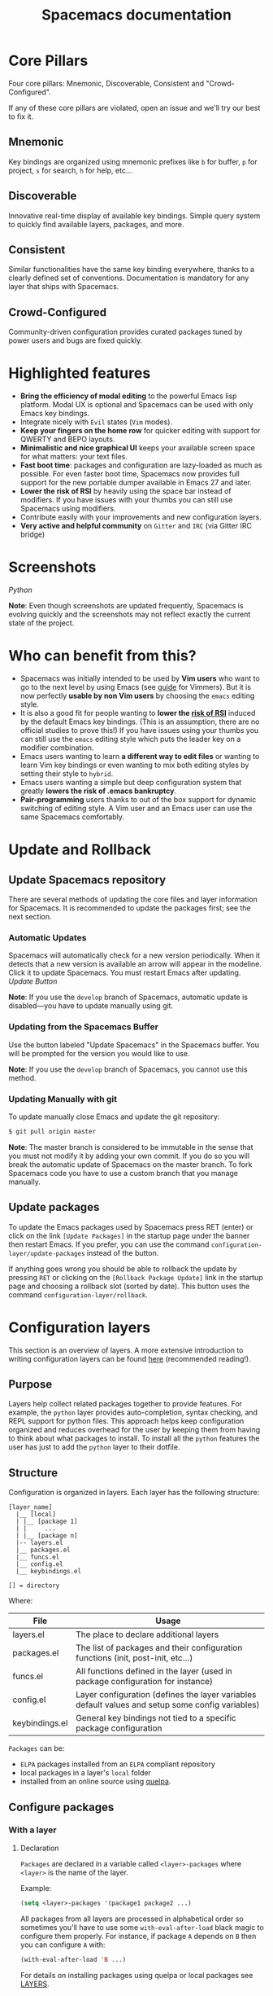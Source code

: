 #+TITLE: Spacemacs documentation

* Table of Contents                     :TOC_5_gh:noexport:
- [[#core-pillars][Core Pillars]]
  - [[#mnemonic][Mnemonic]]
  - [[#discoverable][Discoverable]]
  - [[#consistent][Consistent]]
  - [[#crowd-configured][Crowd-Configured]]
- [[#highlighted-features][Highlighted features]]
- [[#screenshots][Screenshots]]
- [[#who-can-benefit-from-this][Who can benefit from this?]]
- [[#update-and-rollback][Update and Rollback]]
  - [[#update-spacemacs-repository][Update Spacemacs repository]]
    - [[#automatic-updates][Automatic Updates]]
    - [[#updating-from-the-spacemacs-buffer][Updating from the Spacemacs Buffer]]
    - [[#updating-manually-with-git][Updating Manually with git]]
  - [[#update-packages][Update packages]]
- [[#configuration-layers][Configuration layers]]
  - [[#purpose][Purpose]]
  - [[#structure][Structure]]
  - [[#configure-packages][Configure packages]]
    - [[#with-a-layer][With a layer]]
      - [[#declaration][Declaration]]
      - [[#initialization][Initialization]]
      - [[#exclusion][Exclusion]]
    - [[#without-a-layer][Without a layer]]
  - [[#packages-synchronization][Packages synchronization]]
  - [[#types-of-configuration-layers][Types of configuration layers]]
  - [[#submitting-a-configuration-layer-upstream][Submitting a configuration layer upstream]]
  - [[#example-themes-megapack-example][Example: Themes Megapack example]]
  - [[#managing-private-configuration-layers][Managing private configuration layers]]
    - [[#using-the-private-directory][Using the private directory]]
    - [[#using-an-external-git-repository][Using an external Git repository]]
    - [[#using-a-personal-branch][Using a personal branch]]
  - [[#tips-for-writing-layers][Tips for writing layers]]
- [[#dotfile-configuration][Dotfile Configuration]]
  - [[#dotfile-installation][Dotfile Installation]]
  - [[#alternative-dotdirectory][Alternative dotdirectory]]
  - [[#synchronization-of-dotfile-changes][Synchronization of dotfile changes]]
  - [[#testing-the-dotfile][Testing the dotfile]]
  - [[#dotfile-contents][Dotfile Contents]]
    - [[#configuration-functions][Configuration functions]]
    - [[#custom-variables][Custom variables]]
  - [[#declaring-configuration-layers][Declaring Configuration layers]]
    - [[#setting-configuration-layers-variables][Setting configuration layers variables]]
    - [[#disabling-layer-services-in-other-layers][Disabling layer services in other layers]]
    - [[#selectingignoring-packages-of-a-layer][Selecting/Ignoring packages of a layer]]
    - [[#excluding-packages][Excluding packages]]
- [[#concepts][Concepts]]
  - [[#editing-styles][Editing Styles]]
    - [[#vim][Vim]]
    - [[#emacs][Emacs]]
    - [[#hybrid][Hybrid]]
  - [[#states][States]]
  - [[#evilified-modes][Evilified modes]]
  - [[#evil-leader][Evil leader]]
  - [[#universal-argument][Universal argument]]
  - [[#transient-states][Transient-states]]
  - [[#toggles][Toggles]]
    - [[#configuring-toggles-in-the-dotfile][Configuring toggles in the dotfile]]
- [[#differences-between-vim-evil-and-spacemacs][Differences between Vim, Evil and Spacemacs]]
  - [[#the-vim-surround-case][The vim-surround case]]
- [[#evil-plugins][Evil plugins]]
- [[#environment-variables-and-path][Environment variables and PATH]]
  - [[#default-behavior][Default behavior]]
  - [[#managing-environment-variables-by-yourself][Managing environment variables by yourself]]
  - [[#note-about-the-function-dotspacemacsuser-env][Note about the function dotspacemacs/user-env]]
- [[#binding-keys][Binding keys]]
- [[#gui-elements][GUI Elements]]
  - [[#color-themes][Color themes]]
    - [[#default-theme][Default theme]]
    - [[#choosing-themes][Choosing themes]]
      - [[#themes-transient-state][Themes Transient State]]
    - [[#browsing-themes][Browsing themes]]
    - [[#notes][Notes]]
  - [[#font][Font]]
  - [[#gui-toggles][GUI Toggles]]
    - [[#global-line-numbers][Global line numbers]]
  - [[#mode-line][Mode-line]]
    - [[#mode-line-themes][Mode-line themes]]
    - [[#separators][Separators]]
    - [[#separator-scale][Separator scale]]
    - [[#spacemacs-mode-line-theme][Spacemacs mode-line theme]]
      - [[#flycheck-integration][Flycheck integration]]
      - [[#anzu-integration][Anzu integration]]
      - [[#battery-status-integration][Battery status integration]]
    - [[#all-the-icons-theme][All-the-Icons theme]]
    - [[#custom-spaceline-theme][Custom spaceline theme]]
    - [[#minor-modes][Minor Modes]]
  - [[#frame][Frame]]
    - [[#title][Title]]
      - [[#iconified-tabified-title][Iconified (tabified) title]]
    - [[#transparency][Transparency]]
- [[#layouts-and-workspaces][Layouts and workspaces]]
  - [[#layouts][Layouts]]
    - [[#the-default-layout][The default layout]]
    - [[#project-layouts][Project layouts]]
    - [[#custom-layouts][Custom Layouts]]
    - [[#saveload-layouts-into-a-file][Save/Load layouts into a file]]
    - [[#layout-key-bindings][Layout key bindings]]
    - [[#behavior-of-spc-tab-with-layouts][Behavior of SPC TAB with layouts]]
    - [[#restrict-a-given-function-to-the-current-layout][Restrict a given function to the current layout]]
  - [[#workspaces][Workspaces]]
    - [[#workspace-key-bindings][Workspace key bindings]]
- [[#commands][Commands]]
  - [[#vim-key-bindings][Vim key bindings]]
    - [[#escaping][Escaping]]
    - [[#executing-vim-and-emacs-exm-x-commands][Executing Vim and Emacs ex/M-x commands]]
    - [[#leader-key][Leader key]]
    - [[#major-mode-leader-key][Major Mode leader key]]
    - [[#additional-text-objects][Additional text objects]]
  - [[#reserved-prefix-command-for-user][Reserved prefix command for user]]
  - [[#completion][Completion]]
  - [[#discovering][Discovering]]
    - [[#key-bindings][Key bindings]]
      - [[#which-key][Which-key]]
      - [[#describe-key-bindings][Describe key bindings]]
    - [[#getting-help][Getting help]]
    - [[#available-layers][Available layers]]
      - [[#available-packages-in-spacemacs][Available packages in Spacemacs]]
      - [[#new-packages-from-elpa-repositories][New packages from ELPA repositories]]
    - [[#toggles-1][Toggles]]
  - [[#navigating][Navigating]]
    - [[#pointcursor][Point/Cursor]]
      - [[#smooth-scrolling][Smooth scrolling]]
    - [[#vim-motions-with-avy][Vim motions with avy]]
      - [[#ace-link-mode][ace-link mode]]
    - [[#unimpaired-bindings][Unimpaired bindings]]
    - [[#jumping-joining-and-splitting][Jumping, Joining and Splitting]]
      - [[#jumping][Jumping]]
      - [[#joining-and-splitting][Joining and splitting]]
    - [[#window-manipulation][Window manipulation]]
      - [[#window-manipulation-key-bindings][Window manipulation key bindings]]
      - [[#window-transient-state][Window transient state]]
      - [[#golden-ratio][Golden ratio]]
    - [[#buffers-and-files][Buffers and Files]]
      - [[#buffers-manipulation-key-bindings][Buffers manipulation key bindings]]
      - [[#create-a-new-empty-buffer][Create a new empty buffer]]
      - [[#buffers-transient-state][Buffers transient state]]
      - [[#file-manipulation-key-bindings][File manipulation key bindings]]
      - [[#frame-manipulation-key-bindings][Frame manipulation key bindings]]
      - [[#emacs-and-spacemacs-files][Emacs and Spacemacs files]]
      - [[#browsing-files-in-completion-buffer][Browsing files in completion buffer]]
    - [[#ido][Ido]]
    - [[#ido-transient-state][Ido transient state]]
    - [[#bookmarks][Bookmarks]]
    - [[#docview-mode][DocView mode]]
  - [[#auto-saving][Auto-saving]]
    - [[#frequency-of-auto-saving][Frequency of auto-saving]]
    - [[#location-of-auto-saved-files][Location of auto-saved files]]
    - [[#disable-auto-save][Disable auto-save]]
  - [[#searching][Searching]]
    - [[#with-an-external-tool][With an external tool]]
      - [[#useful-key-bindings][Useful key bindings]]
      - [[#searching-in-current-file][Searching in current file]]
      - [[#searching-in-all-open-buffers-visiting-files][Searching in all open buffers visiting files]]
      - [[#searching-in-files-in-an-arbitrary-directory][Searching in files in an arbitrary directory]]
      - [[#searching-in-current-directory][Searching in current directory]]
      - [[#searching-in-a-project][Searching in a project]]
      - [[#searching-the-web][Searching the web]]
    - [[#persistent-highlighting][Persistent highlighting]]
    - [[#highlight-current-symbol][Highlight current symbol]]
    - [[#visual-star][Visual Star]]
    - [[#listing-symbols-by-semantic][Listing symbols by semantic]]
  - [[#editing][Editing]]
    - [[#paste-text][Paste text]]
      - [[#paste-transient-state][Paste transient state]]
      - [[#auto-indent-pasted-text][Auto-indent pasted text]]
    - [[#text-manipulation-commands][Text manipulation commands]]
    - [[#text-insertion-commands][Text insertion commands]]
    - [[#smartparens-strict-mode][Smartparens Strict mode]]
    - [[#zooming][Zooming]]
      - [[#text][Text]]
      - [[#frame-1][Frame]]
    - [[#increasedecrease-numbers][Increase/Decrease numbers]]
    - [[#spell-checking][Spell checking]]
    - [[#region-selection][Region selection]]
      - [[#expand-region][Expand-region]]
      - [[#indent-text-object][Indent text object]]
    - [[#region-narrowing][Region narrowing]]
    - [[#replacing-text-with-iedit][Replacing text with iedit]]
      - [[#iedit-states-key-bindings][iedit states key bindings]]
        - [[#state-transitions][State transitions]]
        - [[#in-iedit-state][In iedit state]]
        - [[#in-iedit-insert-state][In iedit-insert state]]
      - [[#examples][Examples]]
    - [[#replacing-text-in-several-files][Replacing text in several files]]
    - [[#renaming-files-in-a-directory][Renaming files in a directory]]
    - [[#commenting][Commenting]]
    - [[#regular-expressions][Regular expressions]]
    - [[#deleting-files][Deleting files]]
    - [[#editing-lisp-code][Editing Lisp code]]
      - [[#lisp-key-bindings][Lisp Key bindings]]
        - [[#lisp-state-key-bindings][Lisp state key bindings]]
        - [[#emacs-lisp-specific-key-bindings][Emacs lisp specific key bindings]]
    - [[#mouse-usage][Mouse usage]]
  - [[#comparing-diff][Comparing (diff)]]
  - [[#managing-projects][Managing projects]]
  - [[#registers][Registers]]
  - [[#errors-handling][Errors handling]]
    - [[#error-transient-state][Error transient state]]
    - [[#custom-fringe-bitmaps][Custom fringe bitmaps]]
  - [[#compiling][Compiling]]
- [[#editorconfig][EditorConfig]]
- [[#emacs-server][Emacs Server]]
  - [[#connecting-to-the-emacs-server][Connecting to the Emacs server]]
  - [[#keeping-the-server-alive][Keeping the server alive]]
  - [[#disabling-the-emacs-server][Disabling the Emacs server]]
- [[#troubleshoot][Troubleshoot]]
  - [[#loading-fails][Loading fails]]
  - [[#upgradingdowngrading-emacs-version][Upgrading/Downgrading Emacs version]]
  - [[#general-layer-errors][General layer errors]]
    - [[#step-by-step-instructions-for-minimal-layer-bug-reports][Step by step instructions for minimal layer bug reports]]
  - [[#general-emacs-package-errors][General emacs package errors]]
    - [[#step-by-step-instructions-for-minimal-emacs-package-bug-reports][Step by step instructions for minimal emacs package bug reports]]
- [[#achievements][Achievements]]
  - [[#issues][Issues]]
  - [[#merged-pull-requests][Merged Pull Requests]]
  - [[#stars-forks-and-watchers][Stars, forks and watchers]]
  - [[#gitter-chat][Gitter chat]]
  - [[#first-times][First times]]
  - [[#special-mentions][Special Mentions]]
  - [[#special-titles][Special Titles]]
- [[#thank-you][Thank you]]

* Core Pillars
Four core pillars: Mnemonic, Discoverable, Consistent and "Crowd-Configured".

If any of these core pillars are violated, open an issue and we'll try our best
to fix it.

** Mnemonic
Key bindings are organized using mnemonic prefixes like ~b~ for buffer, ~p~ for
project, ~s~ for search, ~h~ for help, etc...

** Discoverable
Innovative real-time display of available key bindings. Simple query
system to quickly find available layers, packages, and more.

** Consistent
Similar functionalities have the same key binding everywhere, thanks to a
clearly defined set of conventions. Documentation is mandatory for any layer
that ships with Spacemacs.

** Crowd-Configured
Community-driven configuration provides curated packages tuned by power users
and bugs are fixed quickly.

* Highlighted features
- *Bring the efficiency of modal editing* to the powerful Emacs lisp platform.
  Modal UX is optional and Spacemacs can be used with only Emacs key bindings.
- Integrate nicely with =Evil= states (=Vim= modes).
- *Keep your fingers on the home row* for quicker editing with support for
  QWERTY and BEPO layouts.
- *Minimalistic and nice graphical UI* keeps your available screen space for
  what matters: your text files.
- *Fast boot time*: packages and configuration are lazy-loaded as much as
  possible. For even faster boot time, Spacemacs now provides full support for
  the new portable dumper available in Emacs 27 and later.
- *Lower the risk of RSI* by heavily using the space bar instead of modifiers.
  If you have issues with your thumbs you can still use Spacemacs using
  modifiers.
- Contribute easily with your improvements and new configuration layers.
- *Very active and helpful community* on =Gitter= and =IRC=
  (via Gitter IRC bridge)

* Screenshots
[[file:img/spacemacs-python.png]]
/Python/

*Note*: Even though screenshots are updated frequently, Spacemacs is evolving
quickly and the screenshots may not reflect exactly the current state of the
project.

* Who can benefit from this?
- Spacemacs was initially intended to be used by *Vim users* who want to go to
  the next level by using Emacs (see [[https://github.com/syl20bnr/spacemacs/blob/master/doc/VIMUSERS.org][guide]] for Vimmers). But it is now
  perfectly *usable by non Vim users* by choosing the =emacs= editing style.
- It is also a good fit for people wanting to *lower the [[https://en.wikipedia.org/wiki/Repetitive_strain_injury][risk of RSI]]* induced by
  the default Emacs key bindings. (This is an assumption, there are no official
  studies to prove this!) If you have issues using your thumbs you can still
  use the =emacs= editing style which puts the leader key on a modifier
  combination.
- Emacs users wanting to learn *a different way to edit files* or wanting to
  learn Vim key bindings or even wanting to mix both editing styles by setting
  their style to =hybrid=.
- Emacs users wanting a simple but deep configuration system that greatly
  *lowers the risk of .emacs bankruptcy*.
- *Pair-programming* users thanks to out of the box support for dynamic
  switching of editing style. A Vim user and an Emacs user can use the same
  Spacemacs comfortably.

* Update and Rollback
** Update Spacemacs repository
There are several methods of updating the core files and layer information for
Spacemacs. It is recommended to update the packages first; see the next section.

*** Automatic Updates
Spacemacs will automatically check for a new version periodically. When it
detects that a new version is available an arrow will appear in the modeline.
Click it to update Spacemacs. You must restart Emacs after updating.
[[file:img/powerline-update.png]]
/Update Button/

*Note*: If you use the =develop= branch of Spacemacs, automatic update is
disabled---you have to update manually using git.

*** Updating from the Spacemacs Buffer
Use the button labeled "Update Spacemacs" in the Spacemacs buffer. You will be
prompted for the version you would like to use.

*Note*: If you use the =develop= branch of Spacemacs, you cannot use this method.

*** Updating Manually with git
To update manually close Emacs and update the git repository:

#+BEGIN_SRC sh
  $ git pull origin master
#+END_SRC

*Note*: The master branch is considered to be immutable in the sense that you
must not modify it by adding your own commit. If you do so you will break the
automatic update of Spacemacs on the master branch. To fork Spacemacs code you
have to use a custom branch that you manage manually.

** Update packages
To update the Emacs packages used by Spacemacs press RET (enter) or click on the
link =[Update Packages]= in the startup page under the banner then restart
Emacs. If you prefer, you can use the command
=configuration-layer/update-packages= instead of the button.

If anything goes wrong you should be able to rollback the update by pressing
~RET~ or clicking on the =[Rollback Package Update]= link in the startup page
and choosing a rollback slot (sorted by date). This button uses the command
=configuration-layer/rollback=.

* Configuration layers
This section is an overview of layers. A more extensive introduction to writing
configuration layers can be found [[https://github.com/syl20bnr/spacemacs/blob/master/doc/LAYERS.org][here]] (recommended reading!).

** Purpose
Layers help collect related packages together to provide features. For example,
the =python= layer provides auto-completion, syntax checking, and REPL support
for python files. This approach helps keep configuration organized and reduces
overhead for the user by keeping them from having to think about what packages
to install. To install all the =python= features the user has just to add the
=python= layer to their dotfile.

** Structure
Configuration is organized in layers. Each layer has the following structure:

#+BEGIN_EXAMPLE
  [layer_name]
    |__ [local]
    | |__ [package 1]
    | |     ...
    | |__ [package n]
    |-- layers.el
    |__ packages.el
    |__ funcs.el
    |__ config.el
    |__ keybindings.el

  [] = directory
#+END_EXAMPLE

Where:

| File           | Usage                                                                                            |
|----------------+--------------------------------------------------------------------------------------------------|
| layers.el      | The place to declare additional layers                                                           |
| packages.el    | The list of packages and their configuration functions (init, post-init, etc...)                 |
| funcs.el       | All functions defined in the layer (used in package configuration for instance)                  |
| config.el      | Layer configuration (defines the layer variables default values and setup some config variables) |
| keybindings.el | General key bindings not tied to a specific package configuration                                |

=Packages= can be:
- =ELPA= packages installed from an =ELPA= compliant repository
- local packages in a layer's =local= folder
- installed from an online source using [[https://github.com/quelpa/quelpa][quelpa]].

** Configure packages
*** With a layer
**** Declaration
=Packages= are declared in a variable called =<layer>-packages= where =<layer>=
is the name of the layer.

Example:

#+BEGIN_SRC emacs-lisp
  (setq <layer>-packages '(package1 package2 ...)
#+END_SRC

All packages from all layers are processed in alphabetical order so sometimes
you'll have to use some =with-eval-after-load= black magic to configure them
properly. For instance, if package =A= depends on =B= then you can configure
=A= with:

#+BEGIN_SRC emacs-lisp
  (with-eval-after-load 'B ...)
#+END_SRC

For details on installing packages using quelpa or local packages see [[https://github.com/syl20bnr/spacemacs/blob/master/doc/LAYERS.org#packagesel][LAYERS]].

**** Initialization
To initialize a package =xxx=, define a function with this format in
=packages.el=:

#+BEGIN_SRC emacs-lisp
  (defun <layer>/init-xxx () ...body )
#+END_SRC

It is common to define the body with the [[https://github.com/jwiegley/use-package][use-package]] macro.

**** Exclusion
It is possible to exclude some packages from Spacemacs on a per-layer basis.
This is useful when a configuration layer aims to replace a stock package
declared in the Spacemacs layer.

To do so add the package names to exclude to the variable
=<layer>-excluded-packages=.

Example:

#+BEGIN_SRC emacs-lisp
  (setq <layer>-excluded-packages '(package1 package2 ...)
#+END_SRC

*** Without a layer
Sometimes a layer can be an unnecessary overhead, this is the case if you just
want to install a package with very few configuration associated to it. A good
example is some niche language where you are only interested in syntax
highlighting.

You can install such packages by adding them to the variable
=dotspacemacs-additional-packages= under the =dotspacemacs/layers= function in your dotfile.

For example, to install =llvm-mode= and =dts-mode=:

#+BEGIN_SRC emacs-lisp
  (defun dotspacemacs/layers ()
    "Configuration Layers declaration..."
    (setq-default
     ;; ...
     dotspacemacs-additional-packages '(llvm-mode dts-mode)
     ;; ...
     ))
#+END_SRC

If you want to add some configuration for them, do so in the
=dotspacemacs/user-config= function, or consider creating a layer.

** Packages synchronization
Spacemacs will only install the packages that are explicitly used by the user.
A package is considered to be used if its layer is used (i.e. listed in
=dotspacemacs-configuration-layers=).
Any package that is not used will be considered an orphan and will be deleted at
the next startup of Emacs.

** Types of configuration layers
There are two types of configuration layers:
- distributed layers (in the =layers= directory, those layers are contributions shared
  by the community and merged upstream)
- private (in the =private= directory, they are ignored by Git)

** Submitting a configuration layer upstream
If you decide to provide a configuration layer, please check the contribution
guidelines first in [[https://github.com/syl20bnr/spacemacs/blob/develop/COMMUNITY.org][CONTRIBUTING]].

** Example: Themes Megapack example
This is a simple configuration layer listing a bunch of themes which you can
find [[https://github.com/syl20bnr/spacemacs/blob/develop/layers/%2Bthemes/themes-megapack/README.org][here]].

To install it, just add =themes-megapack= to your =~/.spacemacs= like so:

#+BEGIN_SRC emacs-lisp
  (setq-default dotspacemacs-configuration-layers '(themes-megapack))
#+END_SRC

Adding this layer will install around 100 themes; to uninstall them remove the
layer from the =dotspacemacs-configuration-layers= and press ~SPC f e R~.

** Managing private configuration layers
Spacemacs's configuration system is flexible enough to let you manage your
private layers in different ways.

*** Using the private directory
Everything in the private directory is ignored by Git so it is a good place to
store private layers. There is a huge drawback to this approach though: /your
layers are not source controlled/.

*** Using an external Git repository
This is the recommended way to manage your private layers.

The best approach is to store all your private layers in an external Git
repository. For example, if you have a =dotfiles= repository it is a good
practice to store these layers in there, along with your =~/.spacemacs= file.

Then you are free to symlink your layers into =~/emacs.d/private= /or/ leave them
anywhere you want, and reference the parent directory in the variable
=dotspacemacs-configuration-layer-path= of your =~/.spacemacs=.

*Note*: You could also have a dedicated repository for all your private layers
and then directly clone this repository in =~/.emacs.d/private=.

*** Using a personal branch
The final main way to manage your private layers is to push them in a personal
branch that you keep up to date with upstream =master= or =develop=.

** Tips for writing layers
Please refer to [[https://github.com/syl20bnr/spacemacs/blob/develop/doc/LAYERS.org][this]] introduction for some tips on writing layers, and how to
best make them fit with the Spacemacs philosophy and loading strategy.

* Dotfile Configuration
User configuration can be stored in your =~/.spacemacs= file.

** Dotfile Installation
The very first time Spacemacs starts up, it will ask you several questions
and then install the =.spacemacs= file in your =HOME= directory.

** Alternative dotdirectory
A dotdirectory =~/.spacemacs.d/= can be used instead of a dotfile.
If you want to use this option, move =~/.spacemacs= to =~/.spacemacs.d/init.el=.

It is also possible to override the location of =~/.spacemacs.d/= using the
environment variable =SPACEMACSDIR=. Of course, you can also use symlinks to
change the location of this directory.

*Note*: =~/.spacemacs= will always take priority over =~/.spacemacs.d/init.el=,
so =~/.spacemacs= must not exist for =~/.spacemacs.d/init.el= to be used by
Spacemacs.

** Synchronization of dotfile changes
To apply the modifications made in =~/.spacemacs= press ~SPC f e R~. It will
re-execute the Spacemacs initialization process.

*Note*: A synchronization re-executes the functions =dotspacemacs/init=,
=dotspacemacs/user-init= and =dotspacemacs/user-config=.
Depending on the contents of these functions, you may encounter some unwanted side
effects. For instance, if you use a toggle in =dotspacemac/user-config= to enable
some behavior, this behavior will be turned off whenever the dotfile is
re-synchronized. To avoid these side-effects, it is recommended to either use
=setq= expressions instead of toggle functions, or to use the =on= or =off=
versions instead (i.e. instead of =spacemacs/toggle-<thing>=, use
=spacemacs/toggle-<thing>-on= or =spacemacs/toggle-<thing>-off=).

It is possible to /skip/ the execution of =dotspacemacs/user-config= with the
universal argument (~SPC u SPC f e R~).

** Testing the dotfile
You can use the command =SPC SPC dotspacemacs/test-dotfile= to check if your
=~/.spacemacs= looks correct. This will check, among other things, whether the
declared layers can be found and that the variables have sensible values. These
tests are also run automatically when you synchronize with ~SPC f e R~.

** Dotfile Contents
*** Configuration functions
Five special functions in the =~/.spacemacs= file can be used to perform
configuration at the beginning and end of Spacemacs loading process:
- =dotspacemacs/init= is called at the very startup of Spacemacs initialization
  before layers configuration. *You should not put any user code* in there
  besides modifying the Spacemacs variable values prefixed with =dotspacemacs-=.
- =dotspacemacs/user-init= is called immediately after =dotspacemacs/init=,
  before layer configuration. This function is mostly useful for variables
  that need to be set before packages are loaded.
- =dotspacemacs/user-env= is called before the layers and packages configuration
  and it is responsible to setup environment variables.
- =dotspacemacs/layers= is called at the startup of Spacemacs initialization,
  this is where you set the Spacemacs distribution and declare layers to be used
  in your configuration. You can also add or exclude packages of your choice
  and tweak some behaviors of Spacemacs loading.
- =dotspacemacs/user-config= is called at the very end of Spacemacs
  initialization after layers configuration. This is the place where most of
  your configurations should be done. Unless it is explicitly specified that a
  variable should be set before a package is loaded, you should place your code
  here.
- =dotspacemacs/emacs-custom-settings= is a generated function where all Emacs
  custom settings are written. You should not edit this function. See
  =Custom variables= section for more information.

*** Custom variables
By default custom variables from =M-x customize-group= are automatically saved
at the end of your =~/.spacemacs= file in the function
=dotspacemacs/emacs-custom-settings= unless you declare a custom =custom-file=
in the =dotspacemacs/user-init= function, in this case custom variables will be
written to the user defined =custom-file= and the function
=dotspacemacs/emacs-custom-settings= will remain empty.

*Note*: If you set a custom =custom-file= value then it is your responsibility
to load this file at the appropriate time. Often the best time to load it is
just after setting the value for =custom-file= in the =dotspacemacs/user-init=
function.

** Declaring Configuration layers
To use a configuration layer, declare it in your dotfile by adding it to the
=dotspacemacs-configuration-layers= variable of your =~/.spacemacs=.

*Note*: In this documentation a =used layer= is equivalent to a =declared
layer=.

For instance, [[#thank-you][RMS]] can add his private configuration layer like this:

#+BEGIN_SRC emacs-lisp
  (setq-default dotspacemacs-configuration-layers
                '(
                  ;; other layers
                  ;; rms layer added at the end of the list
                  rms
                  ))
#+END_SRC

Official layers shipped with Spacemacs are stored in =~/.emacs.d/layers=. The
directory =~/.emacs.d/private= is a drop-in location for your private layers.
It is possible to put layers at the location of your choice provided you tell
Spacemacs where to look for them. This is done by setting the list
=dotspacemacs-configuration-layer-path= in your =~/.spacemacs=. For instance
to add some layers in =~/.myconfig=, set the variable like this:

#+BEGIN_SRC emacs-lisp
  (setq-default dotspacemacs-configuration-layer-path '("~/.myconfig/"))
#+END_SRC

*** Setting configuration layers variables
Some configuration layers have configuration variables to enable specific
features. For instance the [[https://github.com/syl20bnr/spacemacs/blob/develop/layers/%2Bsource-control/git/README.org][git layer]] has several configuration variables, they
can be set directly in the =dotspacemacs-configuration-layers= like this:

#+BEGIN_SRC emacs-lisp
  (defun dotspacemacs/layers ()
    ;; List of configuration layers to load.
    (setq-default dotspacemacs-configuration-layers
      '(auto-completion
        (git :variables
             git-magit-status-fullscreen t
             git-variable-example nil)
        smex)))
#+END_SRC

The =:variables= keyword is a convenience to keep layer configuration close to
their declaration. Setting layer variables in the =dotspacemacs/user-init=
function of your dotfile is also a perfectly valid way to configure a layer.

*** Disabling layer services in other layers
Often layers enable services that other layers can use. For instance if you use
the layer =auto-completion= then all other layers supporting =auto-completion=
will have this feature enabled.

Sometimes you may want to disable a service added by a layer in some specific
layers. Say you want to disable =auto-completion= in =org= and =git= layers,
you can do it with the following layer declaration.

#+BEGIN_SRC emacs-lisp
  (defun dotspacemacs/layers ()
    ;; List of configuration layers to load.
    (setq-default dotspacemacs-configuration-layers
      '(org git
        (auto-completion :disabled-for org git))))
#+END_SRC

You can also use the =:enabled-for= construct to disable it for /all/ layers
/except/ those explicitly identified.

#+BEGIN_SRC emacs-lisp
  (defun dotspacemacs/layers ()
    ;; List of configuration layers to load.
    (setq-default dotspacemacs-configuration-layers
      '(java python c-c++
        (auto-completion :enabled-for java python))))
#+END_SRC

Note that =:enabled-for= may be an empty list.

#+BEGIN_SRC emacs-lisp
  (defun dotspacemacs/layers ()
    ;; List of configuration layers to load.
    (setq-default dotspacemacs-configuration-layers
      '(java python c-c++
        (auto-completion :enabled-for))))
#+END_SRC

=:enabled-for= takes precedence over =:disabled-for= if both are present.

*** Selecting/Ignoring packages of a layer
By default a declared layer installs/configures all its associated packages. You
may want to select only some of them or ignoring some of them. This is possible
with the =:packages= keyword.

For instance to ignore the =treemacs= and =fancy-battery= packages from
=spacemacs-ui-visual= layer:

#+BEGIN_SRC emacs-lisp
  (defun dotspacemacs/layers ()
    ;; List of configuration layers to load.
    (setq-default dotspacemacs-configuration-layers
      '(auto-completion
        (spacemacs-ui-visual :packages (not treemacs fancy-battery))))
#+END_SRC

The opposite would be to ignore all packages except =treemacs= and
=fancy-battery=:

#+BEGIN_SRC emacs-lisp
  (defun dotspacemacs/layers ()
    ;; List of configuration layers to load.
    (setq-default dotspacemacs-configuration-layers
      '(auto-completion
        (spacemacs-ui-visual :packages treemacs fancy-battery)))
#+END_SRC

*Note*: Ignoring a package from a layer is different than excluding a package.
An excluded packages is completely removed from your configuration whereas an
ignored package is ignored only for a given layer but it can remain on your
system. It happens that if the given layer is the owner of the package then
ignoring this package is the same as excluding it (because the package becomes
orphan so it is considered unused by Spacemacs).

*** Excluding packages
You can exclude packages you don't want to install with the variable
=dotspacemacs-excluded-packages= (see [[#configuration-layers][Configuration layers]] for more info
on packages).

For instance, to disable the =rainbow-delimiters= package:

#+BEGIN_SRC emacs-lisp
  (setq-default dotspacemacs-excluded-packages '(rainbow-delimiters))
#+END_SRC

When you exclude a package, Spacemacs will automatically delete it for you the
next time you launch Emacs or at the next dotfile synchronization. All the
orphan dependencies are also deleted automatically. Excluding a package
effectively remove _all_ references to it in Spacemacs without breaking the rest
of the configuration, this is a powerful feature which allows you to quickly
remove any feature from Spacemacs.

*Note*: A few packages are essential for Spacemacs to correctly operate, those
packages are protected and cannot be excluded or uninstalled even if they become
orphans or are excluded. =use-package= is an example of a protected package that
cannot be removed from Spacemacs.

* Concepts
** Editing Styles
Spacemacs comes with several editing styles which can be switched dynamically
providing an easier way to do pair programming, for instance between a Vim user
and an Emacs user.

Three styles are available:
- Vim,
- Emacs,
- Hybrid (a mix between Vim and Emacs).

To set the editing style set the variable =dotspacemacs-editing-style= to
either =vim=, =hybrid=, or =emacs=. It possible to pass a list of variables
as well with the keyword =:variables=, just like for layer variables.

*** Vim
Spacemacs behaves like in Vim using the [[https://github.com/emacs-evil/evil/][Evil]] mode package to emulate Vim key
bindings. This is the default style of Spacemacs; it can be set explicitly by
setting the =dotspacemacs-editing-style= variable to =vim= in the dotfile.

To bind keys in Vim editing style (=insert state=):

#+BEGIN_SRC emacs-lisp
  (define-key evil-insert-state-map (kbd "C-]") 'forward-char)
#+END_SRC

When setting the Vim style you can pass any variable supported by =evil-mode=
with the keyword =:variables=. Spacemacs also supports the following editing
style variables for Vim:

| Variables                                | Description                                                             |
|------------------------------------------+-------------------------------------------------------------------------|
| =vim-style-visual-feedback=              | If non-nil then objects are briefly highlighted                         |
| =vim-style-remap-Y-to-y$=                | If non-nil ~Y~ is remapped to ~y$~ in Evil states                       |
| =vim-style-retain-visual-state-on-shift= | If non-nil, the shift mappings ~<~ and ~>~ retain visual state          |
| =vim-style-visual-line-move-text=        | If non-nil, ~J~ and ~K~ move lines up and down when in visual mode      |
| =vim-style-ex-substitute-global=         | If non-nil, inverse the meaning of ~g~ in =:substitute= Evil ex-command |

Default configuration is:

#+BEGIN_SRC emacs-lisp
  (setq-default dotspacemacs-editing-style '(vim :variables
                                                 vim-style-visual-feedback nil
                                                 vim-style-remap-Y-to-y$ nil
                                                 vim-style-retain-visual-state-on-shift t
                                                 vim-style-visual-line-move-text nil
                                                 vim-style-ex-substitute-global nil)
#+END_SRC

*** Emacs
Spacemacs behaves like in raw Emacs using the Holy mode which configures Evil to
make the =emacs state= the default state everywhere.
Set the =dotspacemacs-editing-style= variable to =emacs= in the dotfile.

In Emacs style the leader is available on ~M-m~. It is possible to toggle it on
and off with ~SPC t E e~ and ~M-m t E e~. When off the =vim= style is enabled.

To bind keys in Emacs editing style (=emacs state=):

#+BEGIN_SRC emacs-lisp
  (define-key evil-emacs-state-map (kbd "C-]") 'forward-char)
#+END_SRC

*** Hybrid
The hybrid editing style is like the Vim style except that =insert state= is
replaced by a new state called =hybrid state=. In =hybrid state= all the Emacs
key bindings are available; this is like replacing the =insert state= with the
=emacs state= but provides an isolated key map =evil-hybrid-state-map=.

To bind keys in Hybrid editing style (=hybrid state=):

#+BEGIN_SRC emacs-lisp
  (define-key evil-hybrid-state-map (kbd "C-]") 'forward-char)
#+END_SRC

This style can be tweaked to be more like Emacs or more like Vim depending
on the user preferences. The following variables are available to change the
style configuration:

| Variables                             | Description                                                                            |
|---------------------------------------+----------------------------------------------------------------------------------------|
| =hybrid-style-visual-feedback=        | If non-nil then objects are briefly highlighted                                        |
| =hybrid-style-default-state=          | The default state when opening a new buffer. Set it to =emacs= for a more emacsy style |
| =hybrid-style-enable-hjkl-bindings=   | If non-nil then packages will configure =h j k l= key bindings for navigation          |
| =hybrid-style-enable-evilified-state= | If non-nil buffer are =evilified= when supported, if nil then =emacs= state is enabled |
| =hybrid-style-use-evil-search-module= | If non-nil then use evil own search module which is closer to Vim search behavior      |

Default configuration is:

#+BEGIN_SRC emacs-lisp
  (setq-default dotspacemacs-editing-style '(hybrid :variables
                                                    hybrid-style-visual-feedback nil
                                                    hybrid-style-enable-evilified-state t
                                                    hybrid-style-enable-hjkl-bindings nil
                                                    hybrid-style-use-evil-search-module nil
                                                    hybrid-style-default-state 'normal)
#+END_SRC

To toggle the hybrid style on and off use ~SPC t E h~ and ~M-m t E h~. When
off the =vim= style is enabled.

** States
Spacemacs has 10 states:

| State        | Default Color | Description                                                                                                |
|--------------+---------------+------------------------------------------------------------------------------------------------------------|
| normal       | orange        | like the =normal mode of Vim=, used to execute and combine commands                                        |
| insert       | green         | like the =insert mode of Vim=, used to actually insert text                                                |
| visual       | gray          | like the =visual mode of Vim=, used to make text selection                                                 |
| motion       | purple        | exclusive to =Evil=, used to navigate read only buffers                                                    |
| emacs        | blue          | exclusive to =Evil=, using this state is like using a regular Emacs without Vim                            |
| replace      | chocolate     | like =replace mode of Vim=, overwrites the character under point instead of inserting a new one            |
| hybrid       | blue          | exclusive to Spacemacs, this is like the insert state except that all the emacs key bindings are available |
| evilified    | light brown   | exclusive to Spacemacs, this is an =emacs state= modified to bring Vim navigation, selection and search.   |
| lisp         | pink          | exclusive to Spacemacs, used to navigate Lisp code and modify it (more [[#editing-lisp-code][info]])                               |
| iedit        | red           | exclusive to Spacemacs, used to navigate between multiple regions of text using =iedit= (more [[#replacing-text-with-iedit][info]])        |
| iedit-insert | red           | exclusive to Spacemacs, used to replace multiple regions of text using =iedit= (more [[#replacing-text-with-iedit][info]])                 |

*Note*: Technically speaking there is also the =operator= evil state.

** Evilified modes
Some buffers are not for editing text and provide their own key bindings for
certain operations. These often conflict with Vim bindings. To make such buffers
behave more like Vim in a consistent manner, they use a special state called
/evilified/ state. In evilified state, a handful of keys work as in Evil, namely
=/=, =:=, =h=, =j=, =k=, =l=, =n=, =N=, =v=, =V=, =gg=, =G=, =C-f=, =C-b=,
=C-d=, =C-e=, =C-u=, =C-y= and =C-z=. All other keys work as intended by the
underlying mode.

Shadowed keys are moved according to the pattern: =a= → =A= → =C-a= → =C-A=

For example, if the mode binds a function to =n=, that is found under =C-n= in
evilified state, since both =n= and =N= are reserved, but =C-n= is not. On the
other hand, anything originally bound to =k= will be found on =K=, since =k= is
reserved but =K= is not. If there is a binding on =K=, that will be moved to
=C-k=.

In addition to this, =C-g=, being an important escape key in Emacs, is skipped.
So anything bound to =g= originally will be found on =C-G=, since =g=, =G= and
=C-g= are all reserved.

** Evil leader
Spacemacs uses a leader key to bind almost all its key bindings.

This leader key is commonly set to ~​,​~ by Vim users. In Spacemacs the leader
key is set on ~SPC~ (the space bar, hence the name =spacemacs=). This key is the
most accessible key on a keyboard and it is pressed with the thumb which is a
good choice to lower the risk of [[https://en.wikipedia.org/wiki/Repetitive_strain_injury][RSI]]. It can be customized to any other key
using the variable =dotspacemacs-leader-key= and =dotspacemacs-emacs-leader-key=.

With Spacemacs there is no need to remap your keyboard modifiers to attempt
to reduce the risk of RSI, every command can be executed very easily while you
are in =normal= mode by pressing the ~SPC~ leader key, here are a few examples:
- Save a buffer: ~SPC f s~
- Save all opened buffers: ~SPC f S~
- Open (switch) to a buffer: ~SPC b b~

** Universal argument
The universal argument ~C-u~ is an important command in Emacs but it is also a
very handy Vim key binding to scroll up.

Spacemacs binds ~C-u~ to =scroll-up= and changes the universal argument binding
to ~SPC u~.

** Transient-states
Spacemacs defines a wide variety of =transient states= (temporary overlay maps)
where it makes sense. This prevents one from doing repetitive and tedious
presses on the ~SPC~ key.

When a =transient state= is active, documentation is displayed in the
minibuffer. Additional information may also be displayed in the minibuffer.

Auto-highlight-symbol transient state:
[[file:img/spacemacs-ahs-transient-state.png]]
[[#text][Text scale transient state]]:

[[file:img/spacemacs-scale-transient-state.png]]

** Toggles
Spacemacs tries to unify the interface to handle toggles using a custom macro
called =spacemacs|add-toggle=.

There exists two type of toggles:
- globally available toggles under the key prefixes ~SPC t~ and ~SPC T~
- major mode specific toggles under the key prefix ~SPC m T~

When a toggle is turned on a unicode symbol is displayed in the mode-line, this
symbol is a circled letter for globally available toggles and a plain squared
letter for major mode specific toggles. The letter corresponds to the key
binding for this toggle.

For instance the globally available toggle for =which-key= is under ~SPC t K~
and its corresponding symbol in the mode-line is =Ⓚ=. Also the major mode
specific toggle for =nameless= available only in =emacs-lisp= mode is under
~SPC m T n~ and its corresponding symbol in the mode-line is =🅽=.

All toggles can be browsed via the Spacemacs help system under ~SPC h t~.

*** Configuring toggles in the dotfile
To set the toggle states to your preference you can use a set of functions
that should be called in your =dotspacemacs/user-config= function of your
dotfile.

Globally available toggles can be turned on and off using the functions
=spacemacs/toggle-NAME-on= and =spacemacs/toggle-NAME-off= respectively.
=NAME= corresponds to the name of the toggle, for instance =which-key=
for the toggle to turn on and off the =which-key= minor mode.

#+BEGIN_SRC emacs-lisp
  (spacemacs/toggle-which-key-on)
#+END_SRC

Major mode specific toggles can be turned on by registering a hook on them to
call the "toggle on" function automatically whenever a buffer using this major
mode is opened. It can be done convenienty using the function
=spacemacs/toggle-NAME-on-register-hooks=. It also exists variants of this
function for each supported major mode like
=spacemacs/toggle-NAME-on-register-hook-MODE=.

#+BEGIN_SRC emacs-lisp
  (spacemacs/toggle-nameless-on-register-hooks)
  ;; or to enable it for emacs-lips buffers only
  (spacemacs/toggle-nameless-on-register-hook-emacs-lisp-mode)
#+END_SRC

* Differences between Vim, Evil and Spacemacs
- The ~​,​~ key does repeat last ~f~, ~t~, ~F~, or ~T~ command in
  opposite direction in =Vim=, but in Spacemacs it is the major mode specific
  leader key by default (which can be set on another key binding in the
  dotfile).

Send a PR to add the differences you found in this section.

** The vim-surround case
There is one obvious visible difference though. It is not between =Evil= and
=Vim= but between Spacemacs and [[https://github.com/tpope/vim-surround][vim-surround]]: in visual mode the =surround=
command is on ~S~ in =vim-surround= whereas it is on ~s~ in Spacemacs.

This is something that can surprise some Vim users so here are some motivations
behind this change:
- ~s~ and ~c~ do the same thing in =visual state=,
- ~s~ is only useful to delete /one/ character and add more than one character
  which is a /very/ narrow use case
- ~c~ accept motions and can do everything ~s~ can do in =normal state=
  (note that this is also true for ~r~ but ~r~ is more useful because it
  stays in =normal state=)
- =surround= command is just a more powerful command than ~s~.

If you are not convinced, then here is the snippet to revert back to the default
=Vim + vim-surround= setup (add it to your =dotspacemacs/user-config=):

#+BEGIN_SRC emacs-lisp
  (evil-define-key 'visual evil-surround-mode-map "s" 'evil-substitute)
  (evil-define-key 'visual evil-surround-mode-map "S" 'evil-surround-region)
#+END_SRC

* Evil plugins
Spacemacs ships with the following evil plugins:

| Mode                          | Description                                |
|-------------------------------+--------------------------------------------|
| [[https://github.com/wcsmith/evil-args][evil-args]]                     | motions and text objects for arguments     |
| [[https://github.com/Dewdrops/evil-exchange][evil-exchange]]                 | port of [[https://github.com/tommcdo/vim-exchange][vim-exchange]]                       |
| [[https://github.com/cofi/evil-indent-textobject][evil-indent-textobject]]        | add text object based on indentation level |
| [[https://github.com/redguardtoo/evil-matchit][evil-matchit]]                  | port of [[http://www.vim.org/scripts/script.php?script_id=39][matchit.vim]]                        |
| [[https://github.com/redguardtoo/evil-nerd-commenter][evil-nerd-commenter]]           | port of [[https://github.com/scrooloose/nerdcommenter][nerdcommenter]]                      |
| [[https://github.com/cofi/evil-numbers][evil-numbers]]                  | like ~C-a~ and ~C-x~ in vim                |
| [[https://github.com/juanjux/evil-search-highlight-persist][evil-search-highlight-persist]] | emulation of hlsearch behavior             |
| [[https://github.com/timcharper/evil-surround][evil-surround]]                 | port of [[https://github.com/tpope/vim-surround][vim-surround]]                       |
| [[https://github.com/bling/evil-visualstar][evil-visualstar]]               | search for current selection with ~*~      |
| [[https://github.com/Alexander-Miller/treemacs][Treemacs]]                      | a file explorer like [[https://github.com/scrooloose/nerdtree][NERD Tree]]             |

* Environment variables and PATH
Environment variables are handled by the function =dotspacemacs/user-env= of
your dotfile.

** Default behavior
By default, the function =dotspacemacs/user-env= only calls the function
=spacemacs/load-spacemacs-env= which loads the environment variables from
the file =~/.spacemacs.env=. This file is automatically created for you by
Spacemacs and it is initialized with the environment variables of your
system as well as the environment variables of your default shell.

To open this file use ~SPC f e e~. You can edit it to change or add/remove
environment variables. Use ~SPC f e E~ to reload it.

Some dynamic environment variables are ignored by Spacemacs when it first
creates the =~/.spacemacs.env= file. These ignored variables are listed in
the variable =spacemacs-ignored-environment-variables=.

It is possible to force a new import of system and shell environment variables
with ~SPC f e C-e~. Note that this action will overwrite =~/.spacemacs.env=.

** Managing environment variables by yourself
For full flexibility you can bypass the default behavior simply by removing
the call to =spacemacs/load-spacemacs-env= from your =dotspacemacs/user-env=
function.

From there you can choose to use the popular package =exec-path-from-shell=
or just call built-in functions like =setenv= or =(add-to-list 'exec-path ...)=.

If you choose to handle the environment variables by yourself then ~SPC f e e~
will go to the function =dotspacemacs/user-env= instead of opening the file
=~/.spacemacs.env=. In all cases ~SPC f e E~ calls the function
=dotspacemacs/user-env= so you can update your variables in place.

** Note about the function dotspacemacs/user-env
It's possible that you don't have this function defined if you have an older
dotfile. It is recommended to update your dotfile by adding this function,
see the file =~/.emacs.d/core/template/.spacemacs.template= to copy it.
If you don't create such function then Spacemacs assumes you are using the
default behavior described above.

* Binding keys
To be compatible with all Spacemacs bindings, please refer to [[https://github.com/syl20bnr/spacemacs/blob/master/doc/CONVENTIONS.org#key-bindings-conventions][Conventions]].
In brief, ~SPC o~ is reserved for user custom bindings in =global-map=,
and ~SPC m o~ in major modes.

Key sequences are bound to commands in Emacs in various keymaps. The most basic
map is the =global-map=. Setting a key binding in the =global-map= is achieved
with the function =global-set-key=. Example to bind a key to the command
=forward-char=:

#+BEGIN_SRC emacs-lisp
  (global-set-key (kbd "C-]") 'forward-char)
#+END_SRC

The =kbd= macro accepts a string describing a key sequence. The =global-map= is
often shadowed by other maps. For example, =evil-mode= defines keymaps that
target states (or modes in vim terminology). Here is an example that creates the
same binding as above but only in =insert state= (=define-key= is a built-in
function. =Evil-mode= has its own functions for defining keys).

#+BEGIN_SRC emacs-lisp
  (define-key evil-insert-state-map (kbd "C-]") 'forward-char)
#+END_SRC

Perhaps most importantly for Spacemacs is the use of the bind-map package to
bind keys behind a leader key.
This is where most of the Spacemacs bindings live. Binding keys behind the
leader key is achieved with the functions =spacemacs/set-leader-keys= and
=spacemacs/set-leader-keys-for-major-mode=, example:

#+BEGIN_SRC emacs-lisp
  (spacemacs/set-leader-keys "C-]" 'forward-char)
  (spacemacs/set-leader-keys-for-major-mode 'emacs-lisp-mode "C-]" 'forward-char)
#+END_SRC

These functions use a macro like =kbd= to translate the key sequences for you.
The second function, =spacemacs/set-leader-keys-for-major-mode=, binds the key
only in the specified mode. The second key binding is active only when the
major mode is =emacs-lisp=.

Finally, one should be aware of prefix keys. Essentially, all keymaps can be
nested. Nested keymaps are used extensively in spacemacs, and in vanilla Emacs
for that matter. For example, ~SPC a~ points to key bindings for "applications",
like ~SPC a c~ for =calc-dispatch=. Nesting bindings is easy.

#+BEGIN_SRC emacs-lisp
  (spacemacs/declare-prefix "o" "custom")
  (spacemacs/set-leader-keys "oc" 'my-custom-command)
#+END_SRC

The first line declares ~SPC o~ to be a prefix and the second binds the key
sequence ~SPC oc~ to the corresponding command. The first line is actually
unnecessary to create the prefix, but it will give your new prefix a name that
key-discovery tools can use (e.g., which-key).

Example to create binding in major mode:

#+BEGIN_SRC emacs-lisp
  (spacemacs/declare-prefix-for-mode 'org-mode "o" "custom")
  (spacemacs/set-leader-keys-for-major-mode 'org-mode "oi" 'org-id-get-create)
#+END_SRC

This would add binding as ~, oi~ and ~SPC moi~.

There is much more to say about bindings keys, but these are the basics. Keys
can be bound in your =~/.spacemacs= file or in individual layers.

* GUI Elements
Spacemacs has a minimalistic and distraction free graphical UI:
- custom [[https://github.com/milkypostman/powerline][powerline]] mode-line [[#flycheck-integration][with color feedback]] according to current [[https://github.com/flycheck/flycheck][Flycheck]] status
- Unicode symbols for minor mode lighters which appear in the mode-line
- [[#errors-handling][custom fringe bitmaps]] and error feedbacks for [[https://github.com/flycheck/flycheck][Flycheck]]

** Color themes
*** Default theme
The official Spacemacs theme is [[https://github.com/nashamri/spacemacs-theme][spacemacs-dark]] and it is the default theme
installed when you first started Spacemacs. There are two variants of the
theme, a dark one and a light one. Some aspects of these themes can be customized
in the function =dotspacemacs/user-init= of your =~/.spacemacs=:
- the comment background with the boolean =spacemacs-theme-comment-bg=
- the height of org section titles with =spacemacs-theme-org-height=

*** Choosing themes
It is possible to define your default themes in your =~/.spacemacs= with the
variable =dotspacemacs-themes=. For instance, to specify =spacemacs-light=,
=leuven= and =zenburn=:

#+BEGIN_SRC emacs-lisp
  (setq-default dotspacemacs-themes '(spacemacs-light leuven zenburn))
#+END_SRC

=dotspacemacs-themes= entries accept the same properties as packages listed
in layers package lists or in =dotspacemacs-additional-packages=. So it is
possible to fetch a package from a specific location. For example, you could
fetch =zenburn= theme directly from the GitHub repository with the following
declaration:

#+BEGIN_SRC emacs-lisp
  (setq-default dotspacemacs-themes
                '(spacemacs-light
                  leuven
                  (zenburn :location (recipe :fetcher github
                                             :repo "bbatsov/zenburn-emacs"))
                  ))
#+END_SRC

*Important note:* If you use =:location local= then you have to put your theme
in the directory =private/local/<theme-package-name>/= with =theme-package-name=
being the name of your package suffixed with =-theme= as mentioned in the Emacs
conventions.
 For instance if your theme is =foo= then you have to put our theme
files in the directory =private/local/foo-theme=.

You can cycle between the themes declared in =dotspacemacs-themes= with
~SPC T n~ and select an installed theme with ~SPC T s~.

**** Themes Transient State

| Key binding      | Description                                   |
|------------------+-----------------------------------------------|
| ~n~ or ~<right>~ | change to the next theme                      |
| ~p~ or ~<left>~  | change to the previous theme                  |
| ~t~ or ~<up>~    | open helm-themes to select an installed theme |

*** Browsing themes
You can see samples of all themes included in the =themes-megapack= layer
in this [[http://themegallery.robdor.com][theme gallery]] from [[https://twitter.com/robmerrell][Rob Merrell]].

*** Notes
- You don't need to explicitly list in a layer the theme packages you are
  defining in =dotspacemacs-themes=, Spacemacs is smart enough to remove those
  packages from the list of orphans.
- Due to the inner working of themes in Emacs, switching theme during the same
  session may have some weird side effects. Although these side effects should
  be pretty rare.
- In the terminal version of Emacs, color themes will not render correctly as
  colors are rendered by the terminal and not by emacs. You will probably have
  to change your terminal color palette. More explanations can be found on
  [[https://github.com/sellout/emacs-color-theme-solarized#important-note-for-terminal-users][emacs-color-theme-solarized webpage]].

** Font
The default font used by Spacemacs is [[https://github.com/adobe-fonts/source-code-pro][Source Code Pro]] by Adobe. It is
recommended to install it on your system if you wish to use it.

To change the default font set the variable =dotspacemacs-default-font= in your
=.spacemacs= file. By default its value is:

#+BEGIN_SRC emacs-lisp
  (setq-default dotspacemacs-default-font '("Source Code Pro"
                                            :size 10.0
                                            :weight normal
                                            :width normal))
#+END_SRC

If the specified font is not found, the fallback one will be used (depends on
your system). Also note that changing this value has no effect if you are
running Emacs in terminal.

The properties should be pretty straightforward, it is possible to set any valid
property of a [[https://www.gnu.org/software/emacs/manual/html_node/elisp/Low_002dLevel-Font.html][font-spec]]:
- =:family= Font family or fontset (a string).
- =:width= Relative character width. This should be one of the symbols:
  - ultra-condensed
  - extra-condensed
  - condensed
  - semi-condensed
  - normal
  - semi-expanded
  - expanded
  - extra-expanded
  - ultra-expanded
- =:height= The height of the font. In the simplest case, this is an integer
  in units of 1/10 point.
- =:weight= Font weight- one of the symbols (from densest to faintest):
  - ultra-bold
  - extra-bold
  - bold
  - semi-bold
  - normal
  - semi-light
  - light
  - extra-light
  - ultra-light
- =:slant= Font slant- one of the symbols:
  - italic
  - oblique
  - normal
  - reverse-italic
  - reverse-oblique
- =:size= The font size- either a non-negative integer that specifies the
  pixel size, or a floating-point number that specifies the point size.
- =:adstyle= Additional typographic style information for the font, such as
  'sans'. The value should be a string or a symbol.
- =:registry= The charset registry and encoding of the font, such as
  'iso8859-1'. The value should be a string or a symbol.
- =:script= The script that the font must support (a symbol).

** GUI Toggles
Some graphical UI indicators can be toggled on and off (toggles start with ~t~
and ~T~):

| Key binding | Description                                                       |
|-------------+-------------------------------------------------------------------|
| ~SPC t 8~   | highlight any character past the 80th column                      |
| ~SPC t f~   | display the fill column (by default the fill column is set to 80) |
| ~SPC t h h~ | toggle highlight of the current line                              |
| ~SPC t h i~ | toggle highlight indentation levels                               |
| ~SPC t h c~ | toggle highlight indentation current column                       |
| ~SPC t h s~ | toggle syntax highlighting                                        |
| ~SPC t i~   | toggle indentation guide at point                                 |
| ~SPC t l~   | toggle truncate lines                                             |
| ~SPC t L~   | toggle visual lines                                               |
| ~SPC t n~   | toggle line numbers                                               |
| ~SPC t r~   | toggle relative line numbers                                      |
| ~SPC t v~   | toggle smooth scrolling                                           |
| ~SPC t V~   | toggle visual line numbers                                        |
| ~SPC t z~   | toggle 0/1 based column indexing                                  |

| Key binding | Description                                                      |
|-------------+------------------------------------------------------------------|
| ~SPC T ~~   | display =~= in the fringe on empty lines                         |
| ~SPC T F~   | toggle frame fullscreen                                          |
| ~SPC T f~   | toggle display of the fringe                                     |
| ~SPC T m~   | toggle menu bar                                                  |
| ~SPC T M~   | toggle frame maximize                                            |
| ~SPC T t~   | toggle tool bar                                                  |
| ~SPC T T~   | toggle frame transparency and enter transparency transient state |

*Note*: These toggles are all available via the =spacemacs-help= interfaces
(press ~SPC h SPC~ to display the =spacemacs-help= buffer).

*** Global line numbers
Line numbers can be toggled on in all =prog-mode= and =text-mode= buffers by
setting the =dotspacemacs-line-numbers= variable in your =~/.spacemacs= to =t=.

#+BEGIN_SRC emacs-lisp
  (setq-default dotspacemacs-line-numbers t)
#+END_SRC

If it is set to =relative=, line numbers are show in a relative way:

#+BEGIN_SRC emacs-lisp
  (setq-default dotspacemacs-line-numbers 'relative)
#+END_SRC

If it is set to =visual=, line numbers are shown in a relative way, but wrapped
lines will be treated as multiple lines:

#+BEGIN_SRC emacs-lisp
  (setq-default dotspacemacs-line-numbers 'visual)
#+END_SRC

=dotspacemacs-line-numbers= can also be set to a property list for finer control
over line numbers activation.

Available properties:

| Property              | Description                                                                                                                                                                                                                                     |
|-----------------------+-------------------------------------------------------------------------------------------------------------------------------------------------------------------------------------------------------------------------------------------------|
| =:disabled-for-modes= | list of major modes where line numbering is inhibited                                                                                                                                                                                           |
| =:enabled-for-modes=  | disable for all major modes except those listed. Takes precedence over =:disabled-for-modes=                                                                                                                                                    |
| =:relative=           | if non-nil, line numbers are relative to the position of the cursor                                                                                                                                                                             |
| =:visual=             | if non-nil, line numbers are relative to the position of the cursor, but lines are separated by visual state - a wrapped line, for example, will be treated as more than one line. When set to t, this option takes precedence over =:relative= |
| =:size-limit-kb=      | size limit in kilobytes after which line numbers are not activated                                                                                                                                                                              |

Note that if =:enabled-for-modes= is =nil= or not specified, then the default is
to enable line numbers in any =prog-mode= and =text-mode= that wasn't explicitly
disabled via =:disabled-for-modes=. To enable line numbers in a major mode that
doesn't derive from =prog-mode= or =text-mode=, you must specify it directly in
=:enabled-for-modes=. To enable line numbers even in non-prog-mode and
non-text-mode buffers, set =:enabled-for-modes= to =all=.

Examples:

Disable *line numbers* in dired-mode, doc-view-mode, markdown-mode, org-mode,
pdf-view-mode, text-mode as well as buffers over 1Mb:

#+BEGIN_SRC emacs-lisp
  (setq-default dotspacemacs-line-numbers '(:relative nil
                                             :disabled-for-modes dired-mode
                                                                 doc-view-mode
                                                                 markdown-mode
                                                                 org-mode
                                                                 pdf-view-mode
                                                                 text-mode
                                             :size-limit-kb 1000))
#+END_SRC

Enable *relative line numbers* only in c-mode and c++ mode with a size limit of =dotspacemacs-large-file-size=:

#+BEGIN_SRC emacs-lisp
  (setq-default dotspacemacs-line-numbers '(:relative t
                                             :enabled-for-modes c-mode
                                                                c++-mode
                                             :size-limit-kb (* dotspacemacs-large-file-size 1000))
#+END_SRC

Enable *line numbers* everywhere, except for buffers over 1Mb:

#+BEGIN_SRC emacs-lisp
  (setq-default dotspacemacs-line-numbers '(:relative nil
                                             :size-limit-kb 1000))
#+END_SRC

Enable *line numbers* only in programming modes, except for c-mode and c++ mode:

#+BEGIN_SRC emacs-lisp
  (setq-default dotspacemacs-line-numbers '(:relative nil
                                             :enabled-for-modes prog-mode
                                             :disabled-for-modes c-mode c++-mode
                                             :size-limit-kb (* dotspacemacs-large-file-size 1000))
#+END_SRC

Enable *line numbers* everywhere, even in non-prog-mode and non-text-mode buffers:

#+BEGIN_SRC emacs-lisp
  (setq-default dotspacemacs-line-numbers '(:enabled-for-modes 'all))
#+END_SRC

=dotspacemacs-line-numbers= can also be set to a property list for finer control
over line numbers activation.

Available properties:

| Property              | Description                                                                                  |
|-----------------------+----------------------------------------------------------------------------------------------|
| =:disabled-for-modes= | list of major modes where line numbering is inhibited                                        |
| =:enabled-for-modes=  | disable for all major modes except those listed. Takes precedence over =:disabled-for-modes= |
| =:relative=           | if non-nil, line numbers are relative to the position of the cursor                          |
| =:size-limit-kb=      | size limit in kilobytes after which line numbers are not activated                           |

Example:

Disable line numbers in dired-mode, doc-view-mode, markdown-mode, org-mode,
pdf-view-mode, text-mode as well as buffers over 1Mb:

#+BEGIN_SRC emacs-lisp
(setq-default dotspacemacs-lines-numbers '(:relative nil
                                           :disabled-for-modes dired-mode
                                                               doc-view-mode
                                                               markdown-mode
                                                               org-mode
                                                               pdf-view-mode
                                                               text-mode
                                           :size-limit-kb 1000))
#+END_SRC

Relative line numbers only in c-mode and c++ mode with a size limit of =dotspacemacs-large-file-size=:

#+BEGIN_SRC emacs-lisp
(setq-default dotspacemacs-lines-numbers '(:relative t
                                           :enabled-for-modes c-mode
                                                              c++-mode
                                           :size-limit-kb (* dotspacemacs-large-file-size 1000))
#+END_SRC

** Mode-line
*** Mode-line themes
Spacemacs supports different mode-line themes. The mode-line theme is set in the
dotfile with the variable =dotspacemacs-mode-line-theme=.

Currently supported themes are:
- spaceline themes: =spacemacs=, =all-the-icons=, =custom=
- a powerline theme: =vim-powerline=
- no theme at all: =vanilla=

The default theme is =spacemacs= and this theme is described in more detailed in
the next section.

=all-the-icons= is the theme defined in the package [[https://github.com/domtronn/spaceline-all-the-icons.el][spaceline-all-the-icons]].

=custom= is a user custom spaceline theme, see the guide in the following section.

=vim-powerline= is for the Vim users who are nostalgic of the good old Vim
powerline.

=vanilla= is the stock mode-line that comes with Emacs.

*** Separators
For =spacemacs=, =all-the-icons= and =custom= themes you can specify the type
of separator you want with the property =:separator=.

#+BEGIN_SRC emacs-lisp
  (setq dotspacemacs-mode-line-theme '(all-the-icons :separator slant))
#+END_SRC

Supported separators and preview:

| Separator    | Spacemacs | All-the-icons | Screenshot                        |
|--------------+-----------+---------------+-----------------------------------|
| =alternate=  | X         |               | [[file:img/powerline-alternate.png]]  |
| =arrow=      | X         | X             | [[file:img/powerline-arrow.png]]      |
| =arrow-fade= | X         |               | [[file:img/powerline-arrow-fade.png]] |
| =bar=        | X         |               | [[file:img/powerline-bar.png]]        |
| =box=        | X         |               | [[file:img/powerline-box.png]]        |
| =brace=      | X         |               | [[file:img/powerline-brace.png]]      |
| =butt=       | X         |               | [[file:img/powerline-butt.png]]       |
| =chamfer=    | X         |               | [[file:img/powerline-chamfer.png]]    |
| =contour=    | X         |               | [[file:img/powerline-contour.png]]    |
| =cup=        |           | X             |                                   |
| =curve=      | X         |               | [[file:img/powerline-curve.png]]      |
| =rounded=    | X         |               | [[file:img/powerline-rounded.png]]    |
| =roundstub=  | X         |               | [[file:img/powerline-roundstub.png]]  |
| =slant=      | X         | X             | [[file:img/powerline-slant.png]]      |
| =wave=       | X         | X             | [[file:img/powerline-wave.png]]       |
| =zigzag=     | X         |               | [[file:img/powerline-zigzag.png]]     |
| =nil=        | X         |               | [[file:img/powerline-nil.png]]        |
| =none=       |           | X             |                                   |

A last special separator is supported, it is =utf-8= which uses actual font
glyphs so it can be rendered in a terminal. You'll need a font patched for the
Vim powerline to be able to use it. The default font used by Spacemacs =Source
Code Pro= already contains the glyphs.

*** Separator scale
For =spacemacs=, =all-the-icons= and =custom= themes you can specify the size of
the separator with the property =:separator-scale=. It allows to avoid crappy
rendering of the separators like on the following screenshot.

[[file:img/crappy-powerline-separators.png]]
/Ugly separators/

Example:

#+BEGIN_SRC elisp
  (setq dotspacemacs-mode-line-theme '(all-the-icons :separator-scale 1.5))
#+END_SRC

Note that this setting won't work correctly when the separator is =utf-8=, if
you use this separator then it is recommended to set =:separator-scale= to =1.0=.

*** Spacemacs mode-line theme
This theme is a heavily customized [[https://github.com/milkypostman/powerline][powerline]] using [[https://github.com/TheBB/spaceline][spaceline]].
It has the following capabilities among others:
- show the window number
- color code for current state
- show the number of search occurrences via anzu
- toggle flycheck info
- toggle battery info
- toggle minor mode lighters

Reminder of the color codes for the states:

| Evil State         | Color     |
|--------------------+-----------|
| Normal             | Orange    |
| Insert             | Green     |
| Visual             | Grey      |
| Emacs              | Blue      |
| Motion             | Purple    |
| Replace            | Chocolate |
| Lisp               | Pink      |
| Iedit/Iedit-Insert | Red       |

Some elements can be dynamically toggled:

| Key binding | Description                                                     |
|-------------+-----------------------------------------------------------------|
| ~SPC t m b~ | toggle the battery status                                       |
| ~SPC t m c~ | toggle the =org= task clock (available in =org= layer)          |
| ~SPC t m m~ | toggle the minor mode lighters                                  |
| ~SPC t m M~ | toggle the major mode                                           |
| ~SPC t m n~ | toggle the cat! (if =colors= layer is declared in your dotfile) |
| ~SPC t m p~ | toggle the point character position                             |
| ~SPC t m r~ | toggle responsivness of the mode-line                           |
| ~SPC t m s~ | toggle system monitor (displayed in the minibuffer)             |
| ~SPC t m t~ | toggle the time                                                 |
| ~SPC t m T~ | toggle the mode line itself                                     |
| ~SPC t m v~ | toggle the version control info                                 |
| ~SPC t m V~ | toggle the new version lighter                                  |

**** Flycheck integration
When [[https://github.com/flycheck/flycheck][Flycheck]] minor mode is enabled, a new element appears showing the number of
errors, warnings and info.

[[file:img/powerline-wave.png]]
/Flycheck integration in mode-line/

**** Anzu integration
[[https://github.com/syohex/emacs-anzu][Anzu]] shows the number of occurrence when performing a search. Spacemacs
integrates the Anzu status nicely by displaying it temporarily when ~n~ or ~N~
are being pressed. See the =5/6= segment on the screenshot below.

[[file:img/powerline-anzu.png]]
/Anzu integration in mode-line/

**** Battery status integration
[[https://github.com/lunaryorn/fancy-battery.el][fancy-battery]] displays the percentage of total charge of the battery as well as
the time remaining to charge or discharge completely the battery.

A color code is used for the battery status:

| Battery State | Color  |
|---------------+--------|
| Charging      | Green  |
| Discharging   | Orange |
| Critical      | Red    |

*Note*: These colors may vary depending on your theme.

*** All-the-Icons theme
If you want to use this theme you need to make sure to install the required
fonts from the package repository, see [[https://github.com/domtronn/all-the-icons.el/tree/master/fonts][all-the-icons fonts directory]].

*** Custom spaceline theme
You can create your own Spaceline theme by setting the variable
=dotspacemacs-mode-line-theme= to =custom= and define a function called
=spaceline-custom-theme= in your =dotspacemacs/user-init= function of your
dotfile. This function must accept a variadic number of arguments which are
additional segments added by Spacemacs (like a segment to notify about available
updates etc...).

Example:

#+BEGIN_SRC emacs-lisp
  (defun spaceline-custom-theme (&rest additional-segments)
      "My custom spaceline theme."
      (spaceline-compile
        `(major-mode (minor-modes :when active) buffer-id)
        `((line-column :separator " | " :priority 3)
          ,@additional-segments))
      (setq-default mode-line-format '("%e" (:eval (spaceline-ml-main)))))
#+END_SRC

Restart Emacs and enjoy your very own mode-line!

*** Minor Modes
Spacemacs uses [[https://www.emacswiki.org/emacs/DiminishedModes][diminish]] mode to reduce the size of minor mode indicators:

The minor mode area can be toggled on and off with ~SPC t m m~

Unicode symbols are displayed by default. Setting the variable
=dotspacemacs-mode-line-unicode-symbols= to =nil= in your =~/.spacemacs= will
display ASCII characters instead (may be useful in terminal if you cannot set an
appropriate font).

The letters displayed in the mode-line correspond to the key bindings used to
toggle them.

Some toggle have two flavors: local and global. The global version of the toggle
can be reached using the =control= key.

Additionally all globally available toggles have a circled unicode symbols like
=ⓟ=. Toggles specific to a major mode under the ~SPC m T~ prefix have plain
squared symbols like =🅿=.

| Key binding   | Unicode | ASCII | Mode                                                                 |
|---------------+---------+-------+----------------------------------------------------------------------|
| ~SPC t -~     | =⊝=     | -     | [[https://www.emacswiki.org/emacs/centered-cursor-mode.el][centered-cursor]] mode                                                 |
| ~SPC t 8~     | =⑧=     | 8     | toggle highlight of characters for long lines                        |
| ~SPC t C-8~   | =⑧=     | 8     | global toggle highlight of characters for long lines                 |
| ~SPC t C--~   | =⊝=     | -     | global centered cursor                                               |
| ~SPC t a~     | =ⓐ=     | a     | auto-completion                                                      |
| ~SPC t c~     | =ⓒ=     | c     | camel case motion with subword mode                                  |
| =none=        | =ⓔ=     | e     | [[https://github.com/Somelauw/evil-org-mode][evil-org]] mode                                                        |
| ~SPC t E e~   | =Ⓔe=    | Ee    | emacs editing style (holy mode)                                      |
| ~SPC t E h~   | =Ⓔh=    | Eh    | hybrid editing style (hybrid mode)                                   |
| ~SPC t f~     | =ⓕ=     | f     | fill-column-indicator mode                                           |
| ~SPC t F~     | =Ⓕ=     | F     | auto-fill mode                                                       |
| ~SPC t G~     | =Ⓖ=     | G     | [[http://spacemacs.org/layers/+tags/gtags/README.html][ggtags]] mode                                                          |
| ~SPC t g~     | =ⓖ=     | g     | [[https://github.com/roman/golden-ratio.el][golden-ratio]] mode                                                    |
| ~SPC t h i~   | =ⓗi=    | hi    | toggle highlight indentation levels                                  |
| ~SPC t h c~   | =ⓗc=    | hc    | toggle highlight indentation current column                          |
| ~SPC t i~     | =ⓘ=     | i     | indentation guide                                                    |
| ~SPC t C-i~   | =ⓘ=     | i     | global indentation guide                                             |
| ~SPC t I~     | =Ⓘ=     | I     | aggressive indent mode                                               |
| ~SPC t K~     | =Ⓚ=     | K     | which-key mode                                                       |
| ~SPC t L~     | =Ⓛ=     | L     | visual line navigation                                               |
| ~SPC t C-S-l~ | =Ⓛ=     | L     | visual line navigation globally                                      |
| ~SPC t p~     | =ⓟ=     | p     | [[https://github.com/Fuco1/smartparens][smartparens]] mode                                                     |
| ~SPC t C-p~   | =ⓟ=     | p     | global smartparens                                                   |
| ~SPC t s~     | =ⓢ=     | s     | syntax checking (flycheck)                                           |
| ~SPC t S~     | =Ⓢ=     | S     | enabled in [[https://github.com/syl20bnr/spacemacs/blob/develop/layers/%2Bcheckers/spell-checking/README.org][spell checking layer]] (flyspell)                           |
| ~SPC t w~     | =ⓦ=     | w     | whitespace mode                                                      |
| ~SPC t C-w~   | =ⓦ=     | w     | global whitespace                                                    |
| ~SPC t W~     | =Ⓦ=     | W     | automatic whitespace cleanup (see =dotspacemacs-whitespace-cleanup=) |
| ~SPC t C-W~   | =Ⓦ=     | W     | automatic whitespace cleanup globally                                |
| ~SPC t y~     | =ⓨ=     | y     | [[https://github.com/capitaomorte/yasnippet][yasnippet]] mode                                                       |

** Frame
*** Title
Default frame title displays name of current process and hostname of system. You
can include more information (like name of current file, name of current project
etc) by setting =dotspacemacs-frame-title-format= variable.

Following format short codes are available:

| Code | Description                                                                  |
|------+------------------------------------------------------------------------------|
| =%a= | the =abbreviated-file-name=, or =buffer-name=                                |
| =%t= | =projectile-project-name=                                                    |
| =%I= | =invocation-name=                                                            |
| =%S= | =system-name=                                                                |
| =%U= | contents of $USER                                                            |
| =%b= | buffer name                                                                  |
| =%f= | visited file name                                                            |
| =%F= | frame name                                                                   |
| =%s= | process status                                                               |
| =%p= | percent of buffer above top of window, or Top, Bot or All                    |
| =%P= | percent of buffer above bottom of window, perhaps plus Top, or Bottom or All |
| =%m= | mode name                                                                    |
| =%n= | Narrow if appropriate                                                        |
| =%z= | mnemonics of buffer, terminal, and keyboard coding systems                   |
| =%Z= | like %z, but including the end-of-line format"                               |

**** Iconified (tabified) title
If you are using tiling window manager with tab support you may want to display
different title for inactive tabs with =dotspacemacs-icon-title-format=
variable. Short codes are same as for frame title.

If this variable is set to =nil= (default) its value will be same as
=dotspacemacs-frame-title-format=.

*** Transparency
The Frame transparency can be toggled with: ~SPC T T~

This also opens the Frame Transparency Transient State.

In the transient state:

| Key binding   | Description                    |
|---------------+--------------------------------|
| ~+~, ~=~, ~k~ | increase transparency          |
| ~-~, ~_~, ~j~ | decrease transparency          |
| ~T~           | toggle transparency on and off |
| ~q~           | quit transient state           |

* Layouts and workspaces
Layouts are window configurations with buffer isolation. Each layout can define
several workspaces (think of them as sub-layouts), sharing the same list of
buffers as their parent layout.

** Layouts
A layout is a window configuration associated with a list of buffers. The list
of buffers can be an arbitrarily chosen set of buffers. Spacemacs provides
some facilities to create meaningful sets of buffers, for instance the buffers
related to a projectile project.

The name of the current layout appears in the mode-line at the far left (first
element of the mode-line).

To create a new layout, type a layout number that does not exist yet.
For instance if you have two layouts currently then type ~SPC l 3~ to create a
third layout.

*** The default layout
The =default= layout (the layout created at the startup of Emacs) is not
displayed in the mode-line but it is possible to display it by setting the
variable =dotspacemacs-display-default-layout= to =t=.

Its name is "default" by default but it can be changed by setting the variable
=dotspacemacs-default-layout-name=.

The =default= layout is special because it has a global scope which means that
all the opened buffers belong to it. So using only the =default= layout feels
like not using layouts at all.

*** Project layouts
A project layout is bound to a projectile project. To create a project layout
use ~SPC p l~.

The name of the layout is the name of the project root directory.

*** Custom Layouts
Custom layouts can be defined using the macro ~spacemacs|define-custom-layout~,
they are accessible via ~SPC l o~.

By convention the name of a custom layout should start with =@=.

Example of custom layout definition for =ERC= buffers:

#+BEGIN_SRC emacs-lisp
  (spacemacs|define-custom-layout "@ERC"
    :binding "E"
    :body
    (progn
      ;; hook to add all ERC buffers to the layout
      (defun spacemacs-layouts/add-erc-buffer-to-persp ()
        (persp-add-buffer (current-buffer)
                          (persp-get-by-name
                           erc-spacemacs-layout-name)))
      (add-hook 'erc-mode-hook #'spacemacs-layouts/add-erc-buffer-to-persp)
      ;; Start ERC
      (call-interactively 'erc)))
#+END_SRC

Then use ~SPC l o E~ to start ERC inside its own layout. Any new ERC buffer
will be part of the custom layout.

Some custom layouts that ship with Spacemacs:

| Name       | Key binding | Description                                                                     |
|------------+-------------+---------------------------------------------------------------------------------|
| @Spacemacs | ~e~         | Custom perspective containing all buffers of =~/.emacs.d=                       |
| @Mu4e      | ~m~         | Custom perspective containing all mu4e buffers (needs the mu4e layer enabled)   |
| @ERC       | ~E~         | Custom perspective containing all ERC buffers (needs the erc layer enabled)     |
| @RCIRC     | ~i~         | Custom perspective containing all RCIRC buffers (needs the rcirc layer enabled) |
| @Slack     | ~s~         | Custom perspective containing all Slack buffers (needs the slack layer enabled) |
| @Org       | ~o~         | Custom perspective containing all the =org-agenda= buffers                      |

*** Save/Load layouts into a file
With ~SPC l s~ and ~SPC l L~ you can save and load layouts to/from a file.

*Note*: By default, Spacemacs will automatically save the layouts under the name
=persp-auto-save=.

Setting the variable =dotspacemacs-auto-resume-layouts= to =t= will
automatically resume the last saved layouts.

*** Layout key bindings
The key bindings are registered in a transient state. The docstring of the
transient state displays the existing layouts and the currently active
layout has square brackets. Pressing a layout number will activate it (or
create a new one) and exit the transient state. It is possible to just preview a
layout with ~Ctrl-<number>~. Pressing ~TAB~ will activate the previously
selected layout.

Press ~?~ to toggle the full help.

| Key binding         | Description                                                |
|---------------------+------------------------------------------------------------|
| ~SPC l~             | initiate transient state                                   |
| ~?~                 | toggle the documentation                                   |
| ~[0..9]~            | switch to nth layout                                       |
| ~[C-0..C-9]~        | switch to nth layout and keep the transient state active   |
| ~<tab>~             | switch to the latest layout                                |
| ~a~                 | add a buffer to the current layout                         |
| ~A~                 | add all the buffers from another layout in the current one |
| ~b~                 | select a buffer in the current layout                      |
| ~d~                 | delete the current layout and keep its buffers             |
| ~D~                 | delete the other layouts and keep their buffers            |
| ~h~                 | go to default layout                                       |
| ~l~                 | select/create a layout                                     |
| ~L~                 | load layouts from file                                     |
| ~n~ or ~C-l~        | next layout in list                                        |
| ~N~ or ~p~ or ~C-h~ | previous layout in list                                    |
| ~o~                 | open a custom layout                                       |
| ~r~                 | remove current buffer from layout                          |
| ~R~                 | rename current layout                                      |
| ~s~                 | save layouts                                               |
| ~t~                 | display a buffer without adding it to the current layout   |
| ~w~                 | workspaces transient state (needs eyebrowse layer enabled) |
| ~x~                 | kill current layout with its buffers                       |
| ~X~                 | kill other layouts with their buffers                      |

*** Behavior of SPC TAB with layouts
By default ~SPC TAB~ which switches to last opened buffer is restricted to the
current layout. If there is only one opened buffer for a given layout then
~SPC TAB~ won't do anything and the following message is displayed in the
minibuffer:

#+BEGIN_QUOTE
  Last buffer not found.
#+END_QUOTE

To allow ~SPC TAB~ to switch to the last opened buffer from another layout set
this variable =spacemacs-layouts-restrict-spc-tab= to =nil=. For instance in
your used layer list with layer variables:

#+BEGIN_EXAMPLE
  (spacemacs-layouts :variables spacemacs-layouts-restrict-spc-tab t)
#+END_EXAMPLE

*** Restrict a given function to the current layout
You can make any function "layout aware" by adding it to the list
=spacemacs-layouts-restricted-functions=. It is not possible to change this
variable when Emacs is running. You have to define it using layer variables.
If you change this variable then Emacs must be restarted for the change to
take effect.

Default value for this variable is:

#+BEGIN_EXAMPLE
  '(spacemacs/window-split-double-columns
    spacemacs/window-split-triple-columns
    spacemacs/window-split-grid)
#+END_EXAMPLE

If you want to add the function =my-func= to this list you need to redefine
the complete list using layer variables:

#+BEGIN_EXAMPLE
  (spacemacs-layouts :variables
                     spacemacs-layouts-restricted-functions
                     '(spacemacs/window-split-double-columns
                       spacemacs/window-split-triple-columns
                       spacemacs/window-split-grid
                       my-func))
#+END_EXAMPLE

** Workspaces
Workspaces are sub-layouts, they allow to define multiple layouts into a given
layout, those layouts share the same buffers as the parent layout.

The currently active workspace number is displayed before the window number,
for instance "➊|➍" or "1|4" means the fourth window of the first workspace.

Any new layout comes with a default workspace which is the workspace 1.

Switching to a workspace that does not exist in the current layout will create a
new one. For instance at startup you can press ~SPC l w 2~ to create the
workspace 2 in the =default= layout.

When created a workspace is anonymous, you can give them a name with
~SPC l w R~.

*** Workspace key bindings
The key bindings are registered in a transient state. The docstring of the
transient state displays the existing workspaces and the currently active
workspace has square brackets. Pressing a workspace number will activate it (or
create a new one) and exit the transient state. It is possible to just preview a
workspace with ~Ctrl-<number>~. Pressing ~TAB~ will activate the previously
selected workspace.

Press ~?~ to toggle the full help.

| Key binding       | Description                                                 |
|-------------------+-------------------------------------------------------------|
| ~SPC l w~         | initiate transient state                                    |
| ~?~               | toggle the documentation                                    |
| ~[0..9]~          | switch to nth workspace                                     |
| ~[C-0..C-9]~      | switch to nth workspace and keep the transient state active |
| ~TAB~             | switch to last active workspace                             |
| ~d~               | close current workspace                                     |
| ~n~ or ~l~        | switch to next workspace                                    |
| ~N~ or ~p~ or ~h~ | switch to previous workspace                                |
| ~R~               | set a tag to the current workspace                          |
| ~w~               | switched to tagged workspace                                |

There are also some handy globally available key bindings related to workspaces:

| Key binding | Description                          |
|-------------+--------------------------------------|
| ~gt~        | go to next workspace                 |
| ~gT~        | go to previous workspace             |
| ~SPC b W~   | go to workspace and window by buffer |

* Commands
** Vim key bindings
Spacemacs is based on the =Vim= modal user interface to navigate and edit text.
If you are not familiar with the =Vim= way of editing text, then you can try the
[[https://github.com/syl20bnr/evil-tutor][evil-tutor]] lessons by pressing ~SPC h T v~ at any time.

*** Escaping
Spacemacs uses [[https://github.com/syl20bnr/evil-escape][evil-escape]] to
easily switch between =insert state= and =normal state= by quickly pressing the
~fd~ keys.

The choice of ~fd~ was made to be able to use the same sequence to escape from
"everything" in Emacs:
- escape from all stock evil states to normal state
- escape from evil-lisp-state to normal state
- escape from evil-iedit-state to normal state
- abort evil ex command
- quit minibuffer
- abort isearch
- quit magit buffers
- quit help buffers
- quit apropos buffers
- quit ert buffers
- quit undo-tree buffer
- quit paradox
- quit gist-list menu
- quit helm-ag-edit
- hide neotree buffer

If you find yourself in a buffer where the Spacemacs (~SPC~) or Vim keybindings
don't work you can use this to get back to =normal state= (for example in ~SPC
SPC customize~ press ~fd~ to make ~SPC b b~ work again).

This sequence can be customized in your =~/.spacemacs=.
Example to set it to ~jj~:

#+BEGIN_SRC emacs-lisp
  (defun dotspacemacs/user-config ()
    (setq-default evil-escape-key-sequence "jj"))
#+END_SRC

*Note*: Although ~jj~ or ~jk~ are popular choices of vim users, these key
sequences are not optimal for Spacemacs. Indeed it is very easy in =visual
state= to press quickly ~jj~ and inadvertently escape to =normal state=.

*** Executing Vim and Emacs ex/M-x commands

| Command          | Key binding |
|------------------+-------------|
| Vim (ex-command) | ~:~         |
| Emacs (M-x)      | ~SPC SPC~   |

The emacs command key ~SPC~ (executed after the leader key) can be changed
with the variable =dotspacemacs-emacs-command-key= of your =~/.spacemacs=.

*** Leader key
On top of =Vim= modes (modes are called states in Spacemacs) there is a
special key called the leader key which once pressed gives a whole new keyboard
layer. The leader key is by default ~SPC~ (space). It is possible to change this
key with the variable =dotspacemacs-leader-key=.

*** Major Mode leader key
Key bindings specific to the current =major mode= start with ~SPC m~. For
convenience a shortcut key called the major mode leader key is set by default on
~​,​~ which saves one precious keystroke.

It is possible to change the major mode leader key by defining the variable
=dotspacemacs-major-mode-leader-key= in your =~/.spacemacs=. For example to
setup the key on tabulation:

#+BEGIN_SRC emacs-lisp
  (setq-default dotspacemacs-major-mode-leader-key "<tab>")
#+END_SRC

*** Additional text objects
Additional text objects are defined in Spacemacs:

| Object  | Description                |
|---------+----------------------------|
| ~a~     | an argument                |
| ~g~     | the entire buffer          |
| ~l~     | a line                     |
| ~$~     | text between =$=           |
| ~*~     | text between =*=           |
| ~8~     | text between =/*= and =*/= |
| ~%~     | text between =%=           |
| ~\vert~ | text between =\vert=       |

** Reserved prefix command for user
~SPC o~ and ~SPC m o~ are reserved for the user. Setting key bindings behind
these is *guaranteed* to never conflict with Spacemacs default key bindings.

*Example:* Put =(spacemacs/set-leader-keys "oc" 'org-capture)= inside
=dotspacemacs/user-config= in your =~/.spacemacs= file, to be able to use
~SPC o c~ to run org mode capture.

** Completion
Spacemacs is powered by one of two incremental completion and selection
narrowing frameworks: [[https://github.com/emacs-helm/helm][Helm]] (default) or [[https://github.com/abo-abo/swiper][Ivy]]. To use Ivy, add the =ivy= layer to
your list of enabled layers. If the =ivy= layer is not enabled, Helm will be
enabled automatically. (Please note that, as Helm is the more mature of the two,
some functions may be unavailable if you choose Ivy.)

These completion systems are the central control towers of Spacemacs, they are
used to manage buffers, projects, search results, configuration layers, toggles
and more...

Mastering your choice of completion system will make you a Spacemacs power user.

For more information go to the layers documentation for [[https://github.com/syl20bnr/spacemacs/blob/master/layers/+completion/helm/README.org][Helm]] and [[https://github.com/syl20bnr/spacemacs/blob/master/layers/+completion/ivy/README.org][Ivy]].

*Note*: To open the Spacemacs documentation for Helm of Ivy in Emacs, open the
=spacemacs-help= menu with ~SPC h SPC~ and type ~helm~ or ~ivy~ then ~return~.

** Discovering
*** Key bindings
**** Which-key
A help buffer is displayed each time the ~SPC~ key is pressed in normal mode.
It lists the available key bindings and their associated commands.

By default the [[https://github.com/justbur/emacs-which-key][which-key]] buffer will be displayed quickly after the key has been
pressed. You can change the delay by setting the variable
=dotspacemacs-which-key-delay= to your liking (the value is in seconds).

**** Describe key bindings
It is possible to search for specific key bindings by pressing ~SPC ?~.

To narrow the list to some key bindings, use the leader key to type a pattern like
this regular expression: ~SPC\ b~ which would list all =buffer= related
bindings.

*** Getting help
=Describe functions= are powerful Emacs introspection commands to get
information about functions, variables, modes etc. These commands are bound
thusly:

| Key binding | Description                                               |
|-------------+-----------------------------------------------------------|
| ~SPC h d a~ | describe current expression under point                   |
| ~SPC h d b~ | describe bindings                                         |
| ~SPC h d c~ | describe current character under point                    |
| ~SPC h d f~ | describe a function                                       |
| ~SPC h d F~ | describe a face                                           |
| ~SPC h d k~ | describe a key                                            |
| ~SPC h d K~ | describe a keymap                                         |
| ~SPC h d l~ | copy last pressed keys that you can paste in gitter chat  |
| ~SPC h d m~ | describe current modes                                    |
| ~SPC h d p~ | describe a package (Emacs built-in function)              |
| ~SPC h d P~ | describe a package (Spacemacs layer information)          |
| ~SPC h d s~ | copy system information that you can paste in gitter chat |
| ~SPC h d t~ | describe a theme                                          |
| ~SPC h d v~ | describe a variable                                       |

Other help key bindings:

| Key binding | Description                                           |
|-------------+-------------------------------------------------------|
| ~SPC h SPC~ | discover Spacemacs documentation, layers and packages |
| ~SPC h .~   | search dotfile variables                              |
| ~SPC h f~   | discover the =FAQ=                                    |
| ~SPC h i~   | search in info pages with the symbol at point         |
| ~SPC h k~   | show top-level bindings with =which-key=              |
| ~SPC h l~   | search layers                                         |
| ~SPC h m~   | search available man pages                            |
| ~SPC h n~   | browse emacs news                                     |
| ~SPC h p~   | search packages                                       |
| ~SPC h r~   | search documentation files                            |
| ~SPC h t~   | search toggles                                        |

The =Profiler= is a tool that helps you identify why your editor is running
slowly or consumes a lot of memory. Here are key bindings relate to it:

| Key binding | Description                 |
|-------------+-----------------------------|
| ~SPC h P k~ | stop the profiler           |
| ~SPC h P r~ | display the profiler report |
| ~SPC h P s~ | start the profiler          |
| ~SPC h P w~ | write the report to file    |

Navigation key bindings in =help-mode=:

| Key binding  | Description                                         |
|--------------+-----------------------------------------------------|
| ~g b~ or ~[~ | go back (same as clicking on =[back]= button)       |
| ~g f~ or ~]~ | go forward (same as clicking on =[forward]= button) |
| ~g h~        | go to help for symbol under point                   |

Reporting an issue:

| Key binding     | Description                                                                              |
|-----------------+------------------------------------------------------------------------------------------|
| ~SPC h I~       | Open Spacemacs GitHub issue page with pre-filled information                             |
| ~SPC u SPC h I~ | Open Spacemacs GitHub issue page with pre-filled information - include last pressed keys |

*Note*: To be able to report an issue you need to be logged into GitHub

*Note*: If these two bindings are used with the =*Backtrace*= buffer open, the
backtrace is automatically included

*** Available layers
All layers can be easily discovered via =spacemacs-help= accessible with
 ~SPC h SPC~.

The following actions on the selected candidate are available:
- default: open the layer =README.org=
- 2nd: open the layer =packages.el=

**** Available packages in Spacemacs
=spacemacs-help= also lists all the packages available in Spacemacs. The
entry format is =(layer) packages=. If you type =flycheck= you'll be able to see
all the layers where =flycheck= is used.

The following actions are available on selected package:
- default: go the package init function

**** New packages from ELPA repositories
=package-list-packages= is where you can browse for all available packages in the
different Elpa repositories. It is possible to upgrade packages from there but
it is not recommended, use the =[Update Packages]= link on the Spacemacs startup
page instead.

Spacemacs uses [[https://github.com/Bruce-Connor/paradox][Paradox]] instead of =package-list-packages= to list available
ELPA packages. Paradox enhances the package list buffer with better feedbacks,
new filters and GitHub information like the number of stars. Optionally you can
also star packages directly in the buffer.

*Important Note 1*: Installing a new package from =Paradox= won't make it
persistent. To install a package persistently you have to add it explicitly to a
configuration layer.

*Important Note 2*: Don't /update/ your packages from =Paradox= or
=package-list-packages= because they don't support the rollback feature of
Spacemacs.

| Key binding | Description                                           |
|-------------+-------------------------------------------------------|
| ~SPC a k~   | launch =paradox=                                      |
| ~/~         | evil-search                                           |
| ~f k~       | filter by keywords                                    |
| ~f r~       | filter by regexp                                      |
| ~f u~       | display only installed package with updates available |
| ~h~         | go left                                               |
| ~H~         | show help (not accurate)                              |
| ~j~         | go down                                               |
| ~k~         | go up                                                 |
| ~l~         | go right                                              |
| ~L~         | show last commits                                     |
| ~n~         | next search occurrence                                |
| ~N~         | previous search occurrence                            |
| ~o~         | open package homepage                                 |
| ~r~         | refresh                                               |
| ~S P~       | sort by package name                                  |
| ~S S~       | sort by status (installed, available, etc...)         |
| ~S *~       | sort by GitHub stars                                  |
| ~v~         | =visual state=                                        |
| ~V~         | =visual-line state=                                   |
| ~x~         | execute (action flags)                                |

*** Toggles
=spacemacs-help= is also a central place to discover the available toggles.
To display only the toggles source press ~C-l~.

The following actions are available on selected toggle:
- default: toggle on/off

** Navigating
*** Point/Cursor
Navigation is performed using the Vi key bindings ~hjkl~.

| Key binding | Description                                                                       |
|-------------+-----------------------------------------------------------------------------------|
| ~h~         | move cursor left                                                                  |
| ~j~         | move cursor down                                                                  |
| ~k~         | move cursor up                                                                    |
| ~l~         | move cursor right                                                                 |
| ~H~         | move cursor to the top of the screen                                              |
| ~L~         | move cursor to the bottom of the screen                                           |
| ~SPC j 0~   | go to the beginning of line (and set a mark at the previous location in the line) |
| ~SPC j $~   | go to the end of line (and set a mark at the previous location in the line)       |
| ~SPC t -~   | lock the cursor at the center of the screen                                       |

**** Smooth scrolling
[[https://github.com/aspiers/smooth-scrolling][smooth-scrolling]] prevent the point to jump when it reaches the top or
bottom of the screen. It is enabled by default.

On Windows, you may want to disable it. To disable the smooth scrolling set the
=dotspacemacs-smooth-scrolling= variable in your =~/.spacemacs= to =nil=:

#+BEGIN_SRC emacs-lisp
  (setq-default dotspacemacs-smooth-scrolling nil)
#+END_SRC

You can also toggle smooth scrolling with ~SPC t v~.

*** Vim motions with avy
Spacemacs uses the =evil= integration of [[https://github.com/abo-abo/avy][avy]] which enables the
invocation of =avy= during motions.

For instance, it is useful for deleting a set of visual lines from the current line.
Try the following sequence in a buffer containing some text: ~d SPC j l~, followed by
selecting an avy candidate.

| Key binding | Description                                        |
|-------------+----------------------------------------------------|
| ~SPC j b~   | go back to the previous location (before the jump) |
| ~SPC j j~   | initiate avy jump char                             |
| ~SPC j w~   | initiate avy jump word                             |
| ~SPC j l~   | initiate avy jump line                             |

**** ace-link mode
Similar to =avy=, [[https://github.com/abo-abo/ace-link][ace-link]] allows one to jump to any link in
=help-mode= and =info-mode=.

| Key binding | Description                                           |
|-------------+-------------------------------------------------------|
| ~o~         | initiate ace link mode in =help-mode= and =info-mode= |

*** Unimpaired bindings
Spacemacs comes with a built-in port of [[https://github.com/tpope/vim-unimpaired][tpope's vim-unimpaired]].

This plugin provides several pairs of bracket maps using ~[~ to denote
previous, and ~]~ as next.

| Key bindings | Description                      |
|--------------+----------------------------------|
| ~[ SPC~      | Insert space above               |
| ~] SPC~      | Insert space below               |
| ~[ b~        | Go to previous buffer            |
| ~] b~        | Go to next buffer                |
| ~[ f~        | Go to previous file in directory |
| ~] f~        | Go to next file in directory     |
| ~[ l~        | Go to the previous error         |
| ~] l~        | Go to the next error             |
| ~[ h~        | Go to the previous vcs hunk      |
| ~] h~        | Go to the next vcs hunk          |
| ~[ q~        | Go to the previous error         |
| ~] q~        | Go to the next error             |
| ~[ t~        | Go to the previous frame         |
| ~] t~        | Go to the next frame             |
| ~[ w~        | Go to the previous window        |
| ~] w~        | Go to the next window            |
| ~[ e~        | Move line up                     |
| ~] e~        | Move line down                   |
| ~[ p~        | Paste above current line         |
| ~] p~        | Paste below current line         |
| ~g p~        | Select pasted text               |

*** Jumping, Joining and Splitting
The ~SPC j~ prefix is for jumping, joining and splitting.

**** Jumping

| Key binding | Description                                                                       |
|-------------+-----------------------------------------------------------------------------------|
| ~SPC j 0~   | go to the beginning of line (and set a mark at the previous location in the line) |
| ~SPC j (~   | jump to first unbalanced parentheses                                              |
| ~SPC j $~   | go to the end of line (and set a mark at the previous location in the line)       |
| ~SPC j b~   | undo a jump (go back to previous location)                                        |
| ~SPC j c~   | go to last change                                                                 |
| ~SPC j d~   | jump to a listing of the current directory                                        |
| ~SPC j D~   | jump to a listing of the current directory (other window)                         |
| ~SPC j f~   | jump to the definition of an Emacs Lisp function                                  |
| ~SPC j i~   | jump to a definition in buffer (imenu)                                            |
| ~SPC j I~   | jump to a definition in any buffer (imenu)                                        |
| ~SPC j j~   | jump to one or more characters in the buffer (works as an evil motion)            |
| ~SPC j k~   | jump to next line and indent it using auto-indent rules                           |
| ~SPC j l~   | jump to a line with avy (works as an evil motion)                                 |
| ~SPC j q~   | show the dumb-jump quick look tooltip                                             |
| ~SPC j u~   | jump to a URL in the current buffer                                               |
| ~SPC j U~   | select a URL in the current buffer and follow it                                  |
| ~SPC j v~   | jump to the definition/declaration of an Emacs Lisp variable                      |
| ~SPC j w~   | jump to a word in the current buffer (works as an evil motion)                    |

**** Joining and splitting

| Key binding | Description                                                              |
|-------------+--------------------------------------------------------------------------|
| ~J~         | join the current line with the next line                                 |
| ~SPC j k~   | go to next line and indent it using auto-indent rules                    |
| ~SPC j n~   | split the current line at point, insert a new line and auto-indent       |
| ~SPC j o~   | split the current line at point but let point on current line            |
| ~SPC j s~   | split a quoted string or s-expression in place                           |
| ~SPC j S~   | split a quoted string or s-expression, insert a new line and auto-indent |
| ~SPC j =~   | format the marked region or entire buffer                                |
| ~SPC j +~   | format the marked region or entire buffer also cleanup whitespace        |

*** Window manipulation
**** Window manipulation key bindings
Every window has a number displayed at the start of the mode-line and
can be quickly accessed using =SPC number=.

| Key binding | Description           |
|-------------+-----------------------|
| ~SPC 1~     | go to window number 1 |
| ~SPC 2~     | go to window number 2 |
| ~SPC 3~     | go to window number 3 |
| ~SPC 4~     | go to window number 4 |
| ~SPC 5~     | go to window number 5 |
| ~SPC 6~     | go to window number 6 |
| ~SPC 7~     | go to window number 7 |
| ~SPC 8~     | go to window number 8 |
| ~SPC 9~     | go to window number 9 |

Window number 0 is a special case and selects sidebar windows, like treemacs. If there is no window
number 0, =SPC 0= attempts to select window number 10.

Windows manipulation commands (start with ~w~):

| Key binding            | Description                                                                 |
|------------------------+-----------------------------------------------------------------------------|
| ~SPC w TAB~            | switch to alternate window in the current frame (switch back and forth)     |
| ~SPC w =~              | balance split windows                                                       |
| ~SPC w _~              | maximize window horizontally                                                |
| ~SPC w \vert~          | maximize window vertically                                                  |
| ~SPC w b~              | force the focus back to the minibuffer                                      |
| ~SPC w c c~            | toggle visual centering of the current buffer                               |
| ~SPC w c C~            | toggle visual distraction free mode                                         |
| ~SPC w c .~            | center buffer and enable centering transient state                          |
| ~SPC w d~              | delete a window                                                             |
| ~SPC u SPC w d~        | delete a window and its current buffer (does not delete the file)           |
| ~SPC w D~              | delete another window using [[https://github.com/abo-abo/ace-window][ace-window]]                                      |
| ~SPC u SPC w D~        | delete another window and its current buffer using [[https://github.com/abo-abo/ace-window][ace-window]]               |
| ~SPC w t~              | toggle window dedication (dedicated window cannot be reused by a mode)      |
| ~SPC w f~              | toggle follow mode                                                          |
| ~SPC w F~              | create new frame                                                            |
| ~SPC w h~              | move to window on the left                                                  |
| ~SPC w H~              | move window to the left                                                     |
| ~SPC w j~              | move to window below                                                        |
| ~SPC w J~              | move window to the bottom                                                   |
| ~SPC w k~              | move to window above                                                        |
| ~SPC w K~              | move window to the top                                                      |
| ~SPC w l~              | move to window on the right                                                 |
| ~SPC w L~              | move window to the right                                                    |
| ~SPC w m~              | maximize/minimize a window (maximize is equivalent to delete other windows) |
| ~SPC w M~              | swap windows using [[https://github.com/abo-abo/ace-window][ace-window]]                                               |
| ~SPC w o~              | cycle and focus between frames                                              |
| ~SPC w p m~            | open messages buffer in a popup window                                      |
| ~SPC w p p~            | close the current sticky popup window                                       |
| ~SPC w r~              | rotate windows forward                                                      |
| ~SPC w R~              | rotate windows backward                                                     |
| ~SPC w s~ or ~SPC w -~ | horizontal split                                                            |
| ~SPC w S~              | horizontal split and focus new window                                       |
| ~SPC w u~              | undo window layout (used to effectively undo a closed window)               |
| ~SPC w U~              | redo window layout                                                          |
| ~SPC w v~ or ~SPC w /~ | vertical split                                                              |
| ~SPC w V~              | vertical split and focus new window                                         |
| ~SPC w w~              | cycle and focus between windows                                             |
| ~SPC w W~              | select window using [[https://github.com/abo-abo/ace-window][ace-window]]                                              |
| ~SPC w x~              | delete a window and its current buffer (does not delete the file)           |
| ~SPC w [~              | shrink window horizontally (enter transient state)                          |
| ~SPC w ]~              | enlarge window horizontally (enter transient state)                         |
| ~SPC w {~              | shrink window vertically (enter transient state)                            |
| ~SPC w }~              | enlarge window vertically (enter transient state)                           |

Split the current window into multiple ones, deleting all others using the
following commands:

| Key binding | Description                               |
|-------------+-------------------------------------------|
| ~SPC w 1~   | make 1 window layout                      |
| ~SPC w 2~   | make 2 windows layout (split vertically)  |
| ~SPC w 3~   | make 3 windows layout (split vertically)  |
| ~SPC w 4~   | make 4 windows layout (split in 2x2 grid) |

By default, the commands above ignore some windows, like the filetrees (treemacs
and neotree) but you can use a prefix argument to force delete them.

| Key binding     | Description                                                 |
|-----------------+-------------------------------------------------------------|
| ~SPC u SPC w 1~ | make 1 window layout with force delete                      |
| ~SPC u SPC w 2~ | make 2 windows layout (split vertically) with force delete  |
| ~SPC u SPC w 3~ | make 3 windows layout (split vertically) with force delete  |
| ~SPC u SPC w 4~ | make 4 windows layout (split in 2x2 grid) with force delete |

You can also configure which windows get ignored when executing the above
commands by adding a prefix to the =spacemacs-window-split-ignore-prefixes=
list:

#+BEGIN_SRC emacs-lisp
  (add-to-list 'spacemacs-window-split-ignore-prefixes "My Favourite Window")
#+END_SRC

Or if you want a certain ignored window to always be deleted you can remote it
from the list:

#+BEGIN_SRC emacs-lisp
  (setq spacemacs-window-split-ignore-prefixes
    (remove treemacs--buffer-name-prefix spacemacs-window-split-ignore-prefixes))
#+END_SRC

And if you want even more control over the way windows are removed you can
define your own deletion function:

#+BEGIN_SRC emacs-lisp
  (defun my-delete-other-windows () (delete-other-windows))
  (setq spacemacs-window-split-delete-function 'my-delete-other-windows)
#+END_SRC

**** Window transient state
A convenient window transient state allows for performing most of the actions
listed above. For example window resizing.

| Key binding     | Description                                                   |
|-----------------+---------------------------------------------------------------|
| ~SPC w .~       | initiate transient state                                      |
| ~?~             | display the full documentation in minibuffer                  |
| ~0~             | go to window number 0                                         |
| ~1~             | go to window number 1                                         |
| ~2~             | go to window number 2                                         |
| ~3~             | go to window number 3                                         |
| ~4~             | go to window number 4                                         |
| ~5~             | go to window number 5                                         |
| ~6~             | go to window number 6                                         |
| ~7~             | go to window number 7                                         |
| ~8~             | go to window number 8                                         |
| ~9~             | go to window number 9                                         |
| ~/~             | vertical split                                                |
| ~-~             | horizontal split                                              |
| ~\vert~         | maximize window vertically                                    |
| ~_~             | maximize window horizontally                                  |
| ~[~             | shrink window horizontally                                    |
| ~]~             | enlarge window horizontally                                   |
| ~{~             | shrink window vertically                                      |
| ~}~             | enlarge window vertically                                     |
| ~d~             | delete window                                                 |
| ~D~             | delete other windows                                          |
| ~g~             | toggle =golden-ratio= on and off                              |
| ~h~ ~<left>~    | go to window on the left                                      |
| ~j~ ~<down>~    | go to window below                                            |
| ~k~ ~<up>~      | go to window above                                            |
| ~l~ ~<right>~   | go to window on the right                                     |
| ~H~ ~<S-left>~  | move window to the left                                       |
| ~J~ ~<S-down>~  | move window to the bottom                                     |
| ~K~ ~<S-up>~    | move bottom to the top                                        |
| ~L~ ~<S-right>~ | move window to the right                                      |
| ~m~             | toggle maximization of current window                         |
| ~o~             | focus other frame                                             |
| ~a~             | call ace window mode                                          |
| ~r~             | rotate windows forward                                        |
| ~R~             | rotate windows backward                                       |
| ~s~             | horizontal split                                              |
| ~S~             | horizontal split and focus new window                         |
| ~u~             | undo window layout (used to effectively undo a closed window) |
| ~U~             | redo window layout                                            |
| ~v~             | vertical split                                                |
| ~V~             | vertical split and focus new window                           |
| ~w~             | focus other window                                            |

**** Golden ratio
If you resize windows like crazy you may want to give a try to [[https://github.com/roman/golden-ratio.el][golden-ratio]].

=golden-ratio= resizes windows dynamically depending on whether they are
selected or not. By default =golden-ratio= is off.

The mode can be toggled on and off with ~SPC t g~.

*** Buffers and Files
**** Buffers manipulation key bindings
Buffer manipulation commands (start with ~b~):

| Key binding     | Description                                                                            |
|-----------------+----------------------------------------------------------------------------------------|
| ~SPC TAB~       | switch to alternate buffer in the current window (switch back and forth)               |
| ~SPC b b~       | switch to a buffer                                                                     |
| ~SPC b d~       | kill the current buffer (does not delete the visited file)                             |
| ~SPC u SPC b d~ | kill the current buffer and window (does not delete the visited file)                  |
| ~SPC b D~       | kill a visible buffer using [[https://github.com/abo-abo/ace-window][ace-window]]                                                 |
| ~SPC u SPC b D~ | kill a visible buffer and its window using [[https://github.com/abo-abo/ace-window][ace-window]]                                  |
| ~SPC b C-d~     | kill other buffers                                                                     |
| ~SPC b C-D~     | kill buffers using a regular expression                                                |
| ~SPC b e~       | erase the content of the buffer (ask for confirmation)                                 |
| ~SPC b h~       | open =*spacemacs*= home buffer                                                         |
| ~SPC b H~       | open or select the =*Help*= buffer                                                     |
| ~SPC b n~       | switch to next buffer avoiding buffers matching =spacemacs-useless-buffers-regexp=     |
| ~SPC b m~       | open =*Messages*= buffer                                                               |
| ~SPC u SPC b m~ | kill all buffers and windows except the current one                                    |
| ~SPC b M~       | kill all buffers matching the regexp                                                   |
| ~SPC b p~       | switch to previous buffer avoiding buffers matching =spacemacs-useless-buffers-regexp= |
| ~SPC b P~       | copy clipboard and replace buffer (useful when pasting from a browser)                 |
| ~SPC b R~       | revert the current buffer (reload from disk)                                           |
| ~SPC b s~       | switch to the =*scratch*= buffer (create it if needed)                                 |
| ~SPC b u~       | reopen the most recently killed file buffer                                            |
| ~SPC b w~       | toggle read-only (writable state)                                                      |
| ~SPC b x~       | kill the current buffer and window (does not delete the visited file)                  |
| ~SPC b Y~       | copy whole buffer to clipboard (useful when copying to a browser)                      |
| ~z f~           | Make current function or comments visible in buffer as much as possible                |

**** Create a new empty buffer

| Key binding   | Description                                                                                     |
|---------------+-------------------------------------------------------------------------------------------------|
| ~SPC b N h~   | create new empty buffer in a new window on the left                                             |
| ~SPC b N C-i~ | create an indirect buffer from an existing opened buffer                                        |
| ~SPC b N i~   | create an indirect buffer that is clone of currently opened buffer                              |
| ~SPC b N I~   | create an indirect buffer that is clone of currently opened buffer, and open it in other window |
| ~SPC b N j~   | create new empty buffer in a new window at the bottom                                           |
| ~SPC b N k~   | create new empty buffer in a new window above                                                   |
| ~SPC b N l~   | create new empty buffer in a new window below                                                   |
| ~SPC b N n~   | create new empty buffer in current window                                                       |

**** Buffers transient state
A convenient buffer transient state allows for quickly cycling through the
open buffers and closing them.

| Key binding            | Description                                                                                |
|------------------------+--------------------------------------------------------------------------------------------|
| ~SPC b .~              | initiate transient state                                                                   |
| ~[1..9]~               | move current buffer to nth window                                                          |
| ~[C-1..C-9]~           | switch focus to nth window                                                                 |
| ~[M-1..M-9]~           | swap current buffer with nth window                                                        |
| ~b~                    | list all buffers with helm/ivy (avoid buffers matching =spacemacs-useless-buffers-regexp=) |
| ~d~                    | kill current buffer                                                                        |
| ~C-d~                  | bury current buffer                                                                        |
| ~n~ or ~<right>~       | go to next buffer (avoid buffers matching =spacemacs-useless-buffers-regexp=)              |
| ~N~ or ~p~ or ~<left>~ | go to previous buffer (avoid buffers matching =spacemacs-useless-buffers-regexp=)          |
| ~o~                    | switch focus to other window                                                               |
| ~z~                    | recenter buffer in window                                                                  |
| ~q~                    | quit transient state                                                                       |

Unlike vim, emacs creates many buffers that most people do not need to see. Some
examples are the =*Messages*= and =*Compile-Log*= buffers. Spacemacs tries to
automatically ignore buffers that are not useful. However, you may want to
change the way Spacemacs marks buffers as useful. For instructions, see the
[[https://github.com/syl20bnr/spacemacs/blob/develop/doc/FAQ.org#change-special-buffer-rules][special buffer howto]].

**** File manipulation key bindings
File manipulation commands (start with ~f~):

| Key binding | Description                                                                                            |
|-------------+--------------------------------------------------------------------------------------------------------|
| ~SPC f A~   | open a file and replace the current buffer with the new file                                           |
| ~SPC f b~   | go to file bookmarks                                                                                   |
| ~SPC f c~   | copy current file to a different location                                                              |
| ~SPC f C d~ | convert file from unix to dos encoding                                                                 |
| ~SPC f C u~ | convert file from dos to unix encoding                                                                 |
| ~SPC f D~   | delete a file and the associated buffer (ask for confirmation)                                         |
| ~SPC f E~   | open a file with elevated privileges (sudo edit)                                                       |
| ~SPC f f~   | open file                                                                                              |
| ~SPC f F~   | try to open the file under point                                                                       |
| ~SPC f h~   | open binary file with =hexl= (a hex editor)                                                            |
| ~SPC f j~   | jump to the current buffer file in dired                                                               |
| ~SPC f J~   | open a junk file, in mode determined by the file extension provided (defaulting to =fundamental mode=) |
| ~SPC f l~   | open file literally in =fundamental mode=                                                              |
| ~SPC f L~   | Locate a file (using =locate=)                                                                         |
| ~SPC f o~   | open a file using the default external program                                                         |
| ~SPC f R~   | rename the current file                                                                                |
| ~SPC f s~   | save a file                                                                                            |
| ~SPC f S~   | save all files                                                                                         |
| ~SPC f r~   | open a recent file                                                                                     |
| ~SPC f t~   | toggle file tree side bar using [[https://github.com/Alexander-Miller/treemacs][Treemacs]]                                                               |
| ~SPC f v d~ | add a directory variable                                                                               |
| ~SPC f v f~ | add a local variable to the current file                                                               |
| ~SPC f v p~ | add a local variable to the first line of the current file                                             |
| ~SPC f y c~ | show and copy current file absolute path with line and column number in the minibuffer                 |
| ~SPC f y d~ | show and copy current directory absolute path in the minibuffer                                        |
| ~SPC f y l~ | show and copy current file absolute path with line number in the minibuffer                            |
| ~SPC f y n~ | show and copy current file name with extension in the minibuffer                                       |
| ~SPC f y N~ | show and copy current file name without extension in the minibuffer                                    |
| ~SPC f y y~ | show and copy current file absolute path in the minibuffer                                             |

**** Frame manipulation key bindings
Frame manipulation commands (start with ~F~):

| Key binding | Description                                         |
|-------------+-----------------------------------------------------|
| ~SPC F f~   | open a file in another frame                        |
| ~SPC F d~   | delete the current frame (unless it's the only one) |
| ~SPC F D~   | delete all other frames                             |
| ~SPC F b~   | open a buffer in another frame                      |
| ~SPC F B~   | open a buffer in another frame (but don't switch)   |
| ~SPC F o~   | cycle focus between frames                          |
| ~SPC F O~   | open a dired buffer in another frame                |
| ~SPC F n~   | create a new frame                                  |

**** Emacs and Spacemacs files
Convenient key bindings are located under the prefix ~SPC f e~ to quickly
navigate between =Emacs= and Spacemacs specific files.

| Key binding   | Description                                                                                             |
|---------------+---------------------------------------------------------------------------------------------------------|
| ~SPC f e d~   | open the spacemacs dotfile (=~/.spacemacs=)                                                             |
| ~SPC f e D~   | open =ediff= buffer of =~/.spacemacs= and =.spacemacs.template=                                         |
| ~SPC f e e~   | open the =~/.spacemacs.env= file where environment variables are set or goes to =dotspacemacs/user-env= |
| ~SPC f e E~   | reload the environment variables by executing the function =dotspacemacs/user-env=                      |
| ~SPC f e C-e~ | reinitialize the =~/.spacemacs.env= file by importing system and shell environment variables            |
| ~SPC f e i~   | open the all mighty =init.el=                                                                           |
| ~SPC f e l~   | locate an Emacs library                                                                                 |
| ~SPC f e R~   | resync the dotfile with spacemacs                                                                       |
| ~SPC f e U~   | update packages                                                                                         |
| ~SPC f e v~   | display and copy the spacemacs version                                                                  |
| ~SPC f e c~   | recompile all elpa packages                                                                             |

**** Browsing files in completion buffer
In =vim= style and =hybrid= style with the variable
=hybrid-mode-enable-hjkl-bindings= set to =t=, you can navigation with ~hjkl~.

| Key binding | Description                       |
|-------------+-----------------------------------|
| ~C-h~       | go up one level (parent directory |
| ~C-H~       | describe key (replace ~C-h~)      |
| ~C-j~       | go to previous candidate          |
| ~C-k~       | go to next candidate              |
| ~C-l~       | enter current directory           |

*** Ido
Spacemacs displays the =ido= minibuffer vertically thanks to the
[[https://github.com/gempesaw/ido-vertical-mode.el][ido-vertical-mode]].

Basic =ido= operations can be done with ~Ctrl~ key:

| Key binding        | Description                                       |
|--------------------+---------------------------------------------------|
| ~C-RET~            | open a =dired buffer=                             |
| ~M-RET~            | select the buffer or file named by the prompt     |
| ~C-d~              | delete selected file (ask for confirmation)       |
| ~C-h~              | go to parent directory                            |
| ~C-j~              | select next file or directory                     |
| ~C-k~              | select previous file or directory                 |
| ~C-l~              | open the selected file                            |
| ~C-n~              | select next file or directory                     |
| ~C-o~              | open selected file in other window                |
| ~C-p~              | select previous file or directory                 |
| ~C-s~              | open selected file in a vertically split window   |
| ~C-t~              | open selected file in a new frame                 |
| ~C-v~              | open selected file in a horizontally split window |
| ~C-S-h~            | go to previous directory                          |
| ~C-S-j~ or ~C-S-n~ | next history element                              |
| ~C-S-k~ or ~C-S-p~ | previous history element                          |
| ~C-S-l~            | go to next directory                              |

*** Ido transient state
Spacemacs defines a [[#transient-states][transient state]] for =ido=.

Initiate the transient state with ~M-SPC~ or ~s-M-SPC~ while in an =ido= buffer.

| Key binding          | Description                           |
|----------------------+---------------------------------------|
| ~M-SPC~ or ~s-M-SPC~ | initiate or leave the transient state |
| ~?~                  | display help                          |
| ~e~                  | open dired                            |
| ~h~                  | delete backward or parent directory   |
| ~j~                  | next match                            |
| ~J~                  | sub directory                         |
| ~k~                  | previous match                        |
| ~K~                  | parent directory                      |
| ~l~                  | select match                          |
| ~n~                  | next directory in history             |
| ~o~                  | open in other window                  |
| ~p~                  | previous directory in history         |
| ~q~                  | quit transient state                  |
| ~s~                  | open in a new horizontal split        |
| ~t~                  | open in other frame                   |
| ~v~                  | open in a new vertical split          |

*** Bookmarks
Bookmarks can be set anywhere in a file. Bookmarks are persistent. They are very
useful to jump to/open a known project.

Open the bookmark completion window by pressing= ~SPC f b~

| Key binding | Description                                  |
|-------------+----------------------------------------------|
| ~C-d~       | delete the selected bookmark                 |
| ~C-e~       | edit the selected bookmark                   |
| ~C-f~       | toggle filename location                     |
| ~C-o~       | open the selected bookmark in another window |

To save a new bookmark, just type the name of the bookmark and press ~RET~.

*** DocView mode
=doc-view-mode= is a built-in major mode to view DVI, PostScript (PS), PDF,
OpenDocument, and Microsoft Office documents.

| Key binding | Description                              |
|-------------+------------------------------------------|
| ~/~         | search forward                           |
| ~?~         | search backward                          |
| ~+~         | enlarge                                  |
| ~-~         | shrink                                   |
| ~gg~        | go to first page                         |
| ~G~         | go to last page                          |
| ~gt~        | go to page number                        |
| ~h~         | previous page                            |
| ~H~         | adjust to height                         |
| ~j~         | next line                                |
| ~k~         | previous line                            |
| ~K~         | kill proc and buffer                     |
| ~l~         | next page                                |
| ~n~         | go to next search occurrence             |
| ~N~         | go to previous search occurrence         |
| ~P~         | fit page to window                       |
| ~r~         | revert                                   |
| ~W~         | adjust to width                          |
| ~C-d~       | scroll down                              |
| ~C-k~       | kill proc                                |
| ~C-u~       | scroll up                                |
| ~C-c C-c~   | toggle display text and image display    |
| ~C-c C-t~   | open new buffer with doc's text contents |

** Auto-saving
*** Frequency of auto-saving
By default auto-saving of files is performed every 300 characters and
every 30 seconds of idle time which can be changed by setting to a
new value the variables =auto-save-interval= and =auto-save-timeout=
respectively.

*** Location of auto-saved files
Auto-save of modified files can be performed in-place on the original file
itself /or/ in the cache directory (in this case the original file will remain
unsaved). By default Spacemacs auto-save the file in the cache directory.

To modify the location set the variable =dotspacemacs-auto-save-file-location=
to =original= or =cache=.

Local files are auto-saved in a sub-directory called =site= in the =cache=
directory whereas remote files (i.e. files edited over TRAMP) are auto-saved
in a sub-directory called =dist=.

*** Disable auto-save
To disable auto-saving set the variable =dotspacemacs-auto-save-file-location=
to =nil=.

You can toggle auto-save in a buffer by calling the command =auto-save-mode=.

** Searching
*** With an external tool
Spacemacs can be interfaced with different search utilities like:
- [[https://github.com/BurntSushi/ripgrep][rg]]
- [[https://github.com/ggreer/the_silver_searcher][ag]]
- [[https://github.com/monochromegane/the_platinum_searcher][pt]]
- [[https://beyondgrep.com/][ack]]
- grep

The search commands in Spacemacs are organized under the ~SPC s~ prefix with the
next key is the tool to use and the last key is the scope. For instance
~SPC s a b~ will search in all opened buffers using =ag=.

If the last key (determining the scope) is uppercase then the current region or
symbol under point is used as default input for the search. For instance
~SPC s a B~ will search with symbol under point (if there is no active region).

If the tool key is omitted then a default tool will be automatically selected
for the search. This tool corresponds to the first tool found on the system of
the list =dotspacemacs-search-tools=, the default order is =rg=, =ag=, =pt=,
=ack= then =grep=. For instance ~SPC s b~ will search in the opened buffers
using =pt= if =rg= and =ag= have not been found on the system.

The tool keys are:

| Tool | Key |
|------+-----|
| ag   | a   |
| grep | g   |
| ack  | k   |
| rg   | r   |
| pt   | t   |

The available scopes and corresponding keys are:

| Scope                      | Key |
|----------------------------+-----|
| opened buffers             | b   |
| files in a given directory | f   |
| current project            | p   |

It is possible to search in the current file by double tapping the second key
of the sequence, for instance ~SPC s a a~ will search in the current
file with =ag=.

*Notes*:
- =rg=, =ag= and =pt= are optimized to be used in a source control repository but
  they can be used in an arbitrary directory as well.
- It is also possible to search in several directories at once by marking
  them in the Helm buffer (not available in Ivy).

*Beware* if you use =pt=, [[https://core.tcl.tk/tcllib/doc/tcllib-1-17/embedded/www/tcllib/files/apps/pt.html][TCL parser tools]] also install a command line tool
called =pt=.

**** Useful key bindings

| Key binding            | Description                                                  |
|------------------------+--------------------------------------------------------------|
| ~F3~                   | in a completion buffer, save results to a regular buffer     |
| ~SPC r l~              | resume the last =completion= buffer                          |
| ~SPC r s~ or ~SPC s l~ | resume search buffer (completion or converted search buffer) |
| ~SPC s `~              | go back to the previous place before jump                    |
| Prefix argument        | will ask for file extensions                                 |

When results have been saved in a regular buffer with ~F3~, that buffer supports
browsing through the matches with Spacemacs' =next-error= and =previous-error=
bindings (~SPC e n~ and ~SPC e p~) as well as the error transient state (~SPC e .~).

**** Searching in current file

| Key binding | Description                                         |
|-------------+-----------------------------------------------------|
| ~SPC s s~   | search with the first found tool                    |
| ~SPC s S~   | search with the first found tool with default input |
| ~SPC s a a~ | =ag=                                                |
| ~SPC s a A~ | =ag= with default input                             |
| ~SPC s g g~ | =grep=                                              |
| ~SPC s g G~ | =grep= with default input                           |
| ~SPC s r r~ | =rg=                                                |
| ~SPC s r R~ | =rg= with default input                             |

**** Searching in all open buffers visiting files

| Key binding | Description                                         |
|-------------+-----------------------------------------------------|
| ~SPC s b~   | search with the first found tool                    |
| ~SPC s B~   | search with the first found tool with default input |
| ~SPC s a b~ | =ag=                                                |
| ~SPC s a B~ | =ag= with default text                              |
| ~SPC s g b~ | =grep=                                              |
| ~SPC s g B~ | =grep= with default text                            |
| ~SPC s k b~ | =ack=                                               |
| ~SPC s k B~ | =ack= with default text                             |
| ~SPC s r b~ | =rg=                                                |
| ~SPC s r B~ | =rg= with default text                              |
| ~SPC s t b~ | =pt=                                                |
| ~SPC s t B~ | =pt= with default text                              |

**** Searching in files in an arbitrary directory

| Key binding | Description                                         |
|-------------+-----------------------------------------------------|
| ~SPC s f~   | search with the first found tool                    |
| ~SPC s F~   | search with the first found tool with default input |
| ~SPC s a f~ | =ag=                                                |
| ~SPC s a F~ | =ag= with default text                              |
| ~SPC s g f~ | =grep=                                              |
| ~SPC s g F~ | =grep= with default text                            |
| ~SPC s k f~ | =ack=                                               |
| ~SPC s k F~ | =ack= with default text                             |
| ~SPC s r f~ | =rg=                                                |
| ~SPC s r F~ | =rg= with default text                              |
| ~SPC s t f~ | =pt=                                                |
| ~SPC s t F~ | =pt= with default text                              |

**** Searching in current directory

| Key binding          | Description                                         |
|----------------------+-----------------------------------------------------|
| ~SPC /~ or ~SPC s d~ | search with the first found tool                    |
| ~SPC *~ or ~SPC s D~ | search with the first found tool with default input |
| ~SPC s a d~          | =ag=                                                |
| ~SPC s a D~          | =ag= with default text                              |
| ~SPC s g d~          | =grep= with default text                            |
| ~SPC s k d~          | =ack=                                               |
| ~SPC s k D~          | =ack= with default text                             |
| ~SPC s t d~          | =pt=                                                |
| ~SPC s t D~          | =pt= with default text                              |
| ~SPC s r d~          | =rg=                                                |
| ~SPC s r D~          | =rg= with default text                              |

**** Searching in a project

| Key binding          | Description                                         |
|----------------------+-----------------------------------------------------|
| ~SPC /~ or ~SPC s p~ | search with the first found tool                    |
| ~SPC *~ or ~SPC s P~ | search with the first found tool with default input |
| ~SPC s a p~          | =ag=                                                |
| ~SPC s a P~          | =ag= with default text                              |
| ~SPC s g p~          | =grep= with default text                            |
| ~SPC s k p~          | =ack=                                               |
| ~SPC s k P~          | =ack= with default text                             |
| ~SPC s t p~          | =pt=                                                |
| ~SPC s t P~          | =pt= with default text                              |
| ~SPC s r p~          | =rg=                                                |
| ~SPC s r P~          | =rg= with default text                              |

*Hint*: It is also possible to search in a project without needing to open a
file beforehand. To do so use ~SPC p p~ and then ~C-s~ on a given project to
directly search into it like with ~SPC s p~.

**** Searching the web

| Key binding | Description                                                       |
|-------------+-------------------------------------------------------------------|
| ~SPC s w g~ | Get Google suggestions in emacs. Opens Google results in Browser. |

*** Persistent highlighting
Spacemacs uses =evil-search-highlight-persist= to keep the searched expression
highlighted until the next search. It is also possible to clear the highlighting
by pressing ~SPC s c~ or executing the ex command =:noh=.

*** Highlight current symbol
Spacemacs supports highlighting of the current symbol on demand (provided by
[[https://github.com/emacsmirror/auto-highlight-symbol][auto-highlight-symbol]] mode) and adds a transient state to easily navigate and rename
this symbol.

It is also possible to change the range of the navigation on the fly to:
- buffer
- function
- visible area

To initiate the highlighting of the current symbol under point press ~SPC s h~.

Navigation between the highlighted symbols can be done with the commands:

| Key binding | Description                                                                        |
|-------------+------------------------------------------------------------------------------------|
| ~*~         | initiate navigation transient state on current symbol and jump forwards            |
| ~#~         | initiate navigation transient state on current symbol and jump backwards           |
| ~SPC s e~   | edit all occurrences of the current symbol(/)                                      |
| ~SPC s h~   | highlight the current symbol and all its occurrence within the current range       |
| ~SPC s H~   | go to the last searched occurrence of the last highlighted symbol                  |
| ~SPC t h a~ | toggle automatic highlight of symbol under point after =ahs-idle-interval= seconds |

During the symbol highlight transient state, the following bindings are active:

| Key binding | Description                                                   |
|-------------+---------------------------------------------------------------|
| ~e~         | edit occurrences (*)                                          |
| ~n~         | go to next occurrence                                         |
| ~N~ or ~p~  | go to previous occurrence                                     |
| ~d~         | go to next definition occurrence                              |
| ~D~         | go to previous definition occurrence                          |
| ~r~         | change range (=function=, =display area=, =whole buffer=)     |
| ~R~         | go to home occurrence (reset position to starting occurrence) |
| ~s~         | search current buffer for symbol using ivy / helm             |
| ~b~         | search all open buffers for symbol using ivy / helm           |
| ~f~         | search files for symbol                                       |
| ~/~         | search current project for symbol                             |
| ~z~         | recenter buffer in window                                     |

(*) using [[https://github.com/tsdh/iedit][iedit]] or the default implementation of =auto-highlight-symbol=

The minibuffer displays the following information during the transient state:

#+BEGIN_EXAMPLE
  Buffer [6/11]*
#+END_EXAMPLE

Where =M [x/y]*= indicates:
- =M=: the current search scope, which is one of the following:
  - =Buffer=: whole buffer range
  - =Display=: current display range
  - =Function=: current function range (dependent on the programming language major mode)
- =x=: the index of the current highlighted occurrence
- =y=: the total number of occurrences
- =*=: appears if there is at least one occurrence which is not currently visible.

*** Visual Star
With [[https://github.com/bling/evil-visualstar][evil-visualstar]] you can search for the next occurrence of the current
selection.

It is pretty useful combined with the [[#expand-region][expand-region]] bindings.

*Note*: If the current state is not the =visual state= then pressing ~*~ uses
auto-highlight-symbol and its transient state.

*** Listing symbols by semantic
To list all the symbols of a buffer press ~SPC s j~

** Editing
*** Paste text
**** Paste transient state
The paste transient state can be enabled by setting the variable
=dotspacemacs-enable-paste-transient-state= to =t=. By default it is disabled.

When the transient state is enabled, after you paste something, pressing ~C-j~
or ~C-k~ will replace the pasted text with the previous or next yanked (copied)
text on the kill ring.

For example if you copy =foo= and =bar= then press ~p~ the text =bar= will
be pasted, pressing ~C-j~ will replace =bar= with =foo=.

| Key binding | Description                                                                   |
|-------------+-------------------------------------------------------------------------------|
| ~p~ or ~P~  | paste the text before or after point and initiate the =paste= transient state |
| ~C-j~       | in transient state: replace paste text with the previously copied one         |
| ~C-k~       | in transient state: replace paste text with the next copied one               |

**** Auto-indent pasted text
By default any pasted text will be auto-indented. To paste text un-indented use
the universal argument.

It is possible to disable the auto-indentation for specific major-modes by
adding a major-mode to the variable =spacemacs-indent-sensitive-modes= in your
=dotspacemacs/user-config= function.

*** Text manipulation commands
Text related commands (start with ~x~):

| Key binding   | Description                                                   |
|---------------+---------------------------------------------------------------|
| ~SPC x TAB~   | indent or dedent a region rigidly                             |
| ~SPC x a &~   | align region at &                                             |
| ~SPC x a (~   | align region at (                                             |
| ~SPC x a )~   | align region at )                                             |
| ~SPC x a [~   | align region at [                                             |
| ~SPC x a ]~   | align region at ]                                             |
| ~SPC x a {~   | align region at {                                             |
| ~SPC x a }~   | align region at }                                             |
| ~SPC x a ​,​~   | align region at ,                                             |
| ~SPC x a .~   | align region at . (for numeric tables)                        |
| ~SPC x a :~   | align region at :                                             |
| ~SPC x a ;~   | align region at ;                                             |
| ~SPC x a =~   | align region at =                                             |
| ~SPC x a a~   | align region (or guessed section) using default rules         |
| ~SPC x a c~   | align current indentation region using default rules          |
| ~SPC x a l~   | left-align with evil-lion                                     |
| ~SPC x a L~   | right-align with evil-lion                                    |
| ~SPC x a r~   | align region using user-specified regexp                      |
| ~SPC x a m~   | align region at arithmetic operators (+-*/)                   |
| ~SPC x a ¦~   | align region at ¦                                             |
| ~SPC x c~     | count the number of chars/words/lines in the selection region |
| ~SPC x d l~   | delete blank lines but one or the single blank line           |
| ~SPC x d w~   | delete trailing whitespaces                                   |
| ~SPC x d SPC~ | Delete all spaces and tabs around point, leaving one space    |
| ~SPC x g l~   | set languages used by translate commands                      |
| ~SPC x g t~   | translate current word using Google Translate                 |
| ~SPC x g T~   | reverse source and target languages                           |
| ~SPC x i c~   | change symbol style to =lowerCamelCase=                       |
| ~SPC x i C~   | change symbol style to =UpperCamelCase=                       |
| ~SPC x i i~   | cycle symbol naming styles (~i~ to keep cycling)              |
| ~SPC x i -~   | change symbol style to =kebab-case=                           |
| ~SPC x i k~   | change symbol style to =kebab-case=                           |
| ~SPC x i _~   | change symbol style to =under_score=                          |
| ~SPC x i u~   | change symbol style to =under_score=                          |
| ~SPC x i U~   | change symbol style to =UP_CASE=                              |
| ~SPC x j c~   | set the justification to center                               |
| ~SPC x j f~   | set the justification to full                                 |
| ~SPC x j l~   | set the justification to left                                 |
| ~SPC x j n~   | set the justification to none                                 |
| ~SPC x j r~   | set the justification to right                                |
| ~SPC x J~     | move down a line of text (enter transient state)              |
| ~SPC x K~     | move up a line of text (enter transient state)                |
| ~SPC x l d~   | duplicate line or region                                      |
| ~SPC x l r~   | randomize lines in region                                     |
| ~SPC x l s~   | sort lines                                                    |
| ~SPC x l u~   | uniquify lines                                                |
| ~SPC x o~     | use avy to select a link in the frame and open it             |
| ~SPC x O~     | use avy to select multiple links in the frame and open them   |
| ~SPC x t c~   | swap (transpose) the current character with the previous one  |
| ~SPC x t e~   | swap (transpose) the current sexp with the previous one       |
| ~SPC x t l~   | swap (transpose) the current line with the previous one       |
| ~SPC x t p~   | swap (transpose) the current paragraph with the previous one  |
| ~SPC x t s~   | swap (transpose) the current sentence with the previous one   |
| ~SPC x t w~   | swap (transpose) the current word with the previous one       |
| ~SPC x u~     | set the selected text to lower case                           |
| ~SPC x U~     | set the selected text to upper case                           |
| ~SPC x w c~   | count the number of occurrences per word in the select region |
| ~SPC x w d~   | show dictionary entry of word from wordnik.com                |
| ~SPC x w r~   | randomize words in region                                     |
| ~SPC x y~     | use avy to copy a link in the frame                           |

*** Text insertion commands
Text insertion commands (start with ~i~):

| Key binding | Description                                                           |
|-------------+-----------------------------------------------------------------------|
| ~SPC i l l~ | insert lorem-ipsum list                                               |
| ~SPC i l p~ | insert lorem-ipsum paragraph                                          |
| ~SPC i l s~ | insert lorem-ipsum sentence                                           |
| ~SPC i p 1~ | insert simple password                                                |
| ~SPC i p 2~ | insert stronger password                                              |
| ~SPC i p 3~ | insert password for paranoids                                         |
| ~SPC i p p~ | insert a phonetically easy password                                   |
| ~SPC i p n~ | insert a numerical password                                           |
| ~SPC i u~   | Search for Unicode characters and insert them into the active buffer. |
| ~SPC i U 1~ | insert UUIDv1 (use universal argument to insert with CID format)      |
| ~SPC i U 4~ | insert UUIDv4 (use universal argument to insert with CID format)      |
| ~SPC i U U~ | insert UUIDv4 (use universal argument to insert with CID format)      |

*Hint:* You can change the length of the inserted password with a numerical
prefix argument, for instance ~24 SPC i p p~ will insert a password
with 24 characters.

*** Smartparens Strict mode
[[https://github.com/Fuco1/smartparens][Smartparens]] comes with a strict mode which prevents deletion of parenthesis if
the result is unbalanced.

This mode can be frustrating for novices, this is why it is not enabled by
default.

It is possible to enable it easily for /all programming modes/ with the variable
=dotspacemacs-smartparens-strict-mode= of you =~/.spacemacs=.

#+BEGIN_SRC emacs-lisp
  (setq-default dotspacemacs-smartparens-strict-mode t)
#+END_SRC

*** Zooming
**** Text
The font size of the current buffer can be adjusted with the commands:

| Key binding                           | Description                                                                    |
|---------------------------------------+--------------------------------------------------------------------------------|
| ~SPC z x +~, ~SPC z x =~, ~SPC z x k~ | scale up the font and initiate the font scaling transient state                |
| ~SPC z x -~, ~SPC z x _~, ~SPC z x j~ | scale down the font and initiate the font scaling transient state              |
| ~SPC z x 0~                           | reset the font size (no scaling) and initiate the font scaling transient state |

In the transient state:

| Key binding   | Description            |
|---------------+------------------------|
| ~+~, ~=~, ~k~ | increase the font size |
| ~-~, ~_~, ~j~ | decrease the font size |
| ~0~           | reset the font size    |
| ~q~           | quit transient state   |

Note that /only/ the text of the current buffer is scaled, the other buffers,
the mode-line and the minibuffer are not affected. To zoom the whole content of
a frame use the =zoom frame= bindings (see next section).

**** Frame
You can zoom in and out the whole content of the frame with the commands:

| Key binding                           | Description                                                                 |
|---------------------------------------+-----------------------------------------------------------------------------|
| ~SPC z f +~, ~SPC z f =~, ~SPC z f k~ | zoom in the frame content and initiate the frame scaling transient state    |
| ~SPC z f -~, ~SPC z f _~, ~SPC z f j~ | zoom out the frame content and initiate the frame scaling transient state   |
| ~SPC z f 0~                           | reset the frame content size and initiate the frame scaling transient state |

In the transient state:

| Key binding   | Description          |
|---------------+----------------------|
| ~+~, ~=~, ~k~ | zoom frame in        |
| ~-~, ~_~, ~j~ | zoom frame out       |
| ~0~           | reset frame zoom     |
| ~q~           | quit transient state |

*** Increase/Decrease numbers
Spacemacs uses [[https://github.com/cofi/evil-numbers][evil-numbers]] to easily increase or decrease numbers.

| Key binding          | Description                                                         |
|----------------------+---------------------------------------------------------------------|
| ~SPC n +~, ~SPC n =~ | increase the number under point by one and initiate transient state |
| ~SPC n -~, ~SPC n _~ | decrease the number under point by one and initiate transient state |

In the transient state:

| Key binding   | Description                            |
|---------------+----------------------------------------|
| ~+~, ~=~, ~k~ | increase the number under point by one |
| ~-~, ~_~, ~j~ | decrease the number under point by one |
| ~0..9~        | add a number prefix argument           |
| ~q~           | quit transient state                   |

*Tips:* You can increase or decrease a number by more than one at a time, by
using a prefix argument (i.e. ~10 SPC n +~ will add =10= to the number under
point).

*** Spell checking
Spell checking is enabled by including the [[https://github.com/syl20bnr/spacemacs/blob/develop/layers/%2Bcheckers/spell-checking/README.org][spell
checking]] layer in your dotfile.

Key bindings are listed in the layer documentation.

*** Region selection
Vi =Visual= modes are all supported by =evil=.

**** Expand-region
Spacemacs adds another =Visual= mode via the [[https://github.com/magnars/expand-region.el][expand-region]] mode.

| Key binding | Description                              |
|-------------+------------------------------------------|
| ~SPC v~     | initiate expand-region mode then...      |
| ~v~         | expand the region by one semantic unit   |
| ~V~         | contract the region by one semantic unit |
| ~r~         | reset the region to initial selection    |
| ~ESC~       | leave expand-region mode                 |

**** Indent text object
With [[https://github.com/TheBB/evil-indent-plus][evil-indent-plus]] the following text objects are available:
- ~ii~ - Inner Indentation: the surrounding textblock with the same indentation
- ~iI~ - Above and Indentation: ~ii~ + the line above with a different indentation
- ~iJ~ - Above, Below and Indentation+: ~iI~ + the line below with a different indentation
- There are also ~a~ variants that include whitespace. Example (=|= indicates point):

  #+BEGIN_SRC emacs-lisp
    (while (not done)
      (messa|ge "All work and no play makes Jack a dull boy."))
    (1+ 41)
  #+END_SRC

- ~vii~ will select the line with message
- ~viI~ will select the whole while loop
- ~viJ~ will select the whole fragment

*** Region narrowing
The displayed text of a buffer can be narrowed with the commands (start with
~n~):

| Key binding | Description                               |
|-------------+-------------------------------------------|
| ~SPC n f~   | narrow the buffer to the current function |
| ~SPC n p~   | narrow the buffer to the visible page     |
| ~SPC n r~   | narrow the buffer to the selected text    |
| ~SPC n w~   | widen, i.e. show the whole buffer again   |

*** Replacing text with iedit
Spacemacs uses the powerful [[https://github.com/tsdh/iedit][iedit]] mode through [[https://github.com/syl20bnr/evil-iedit-state][evil-iedit-state]] to quickly
edit multiple occurrences of a symbol or selection.

=evil-iedit-state= defines two new evil states:
- =iedit state=
- =iedit-insert state=

The color code for these states is =red=.

=evil-iedit-state= has also a nice integration with [[https://github.com/magnars/expand-region.el][expand-region]] for quick
editing of the currently selected text by pressing ~e~.

**** iedit states key bindings
***** State transitions

| Key binding | From             | To     |
|-------------+------------------+--------|
| ~SPC s e~   | normal or visual | iedit  |
| ~e~         | expand-region    | iedit  |
| ~ESC~       | iedit            | normal |
| ~C-g~       | iedit            | normal |
| ~fd~        | iedit            | normal |
| ~ESC~       | iedit-insert     | iedit  |
| ~C-g~       | iedit-insert     | normal |
| ~fd~        | iedit-insert     | normal |

To sum-up, in =iedit-insert state= you have to press ESC twice to go back to the
=normal state=. You can also at any time press ~C-g~ or ~fd~ to return to =normal
state=.

*Note*: evil commands which switch to =insert state= will switch in
=iedit-insert state=.

***** In iedit state
=iedit state= inherits from =normal state=, the following key bindings are
specific to =iedit state=.

| Key binding | Description                                                                             |
|-------------+-----------------------------------------------------------------------------------------|
| ~ESC~       | go back to =normal state=                                                               |
| ~TAB~       | toggle current occurrence                                                               |
| ~0~         | go to the beginning of the current occurrence                                           |
| ~$~         | go to the end of the current occurrence                                                 |
| ~#~         | prefix all occurrences with an increasing number (SPC u to choose the starting number). |
| ~A~         | go to the end of the current occurrence and switch to =iedit-insert state=              |
| ~D~         | delete the occurrences                                                                  |
| ~F~         | restrict the scope to the function                                                      |
| ~gg~        | go to first occurrence                                                                  |
| ~G~         | go to last occurrence                                                                   |
| ~I~         | go to the beginning of the current occurrence and switch to =iedit-insert state=        |
| ~J~         | increase the editing scope by one line below                                            |
| ~K~         | increase the editing scope by one line above                                            |
| ~L~         | restrict the scope to the current line                                                  |
| ~n~         | go to next occurrence                                                                   |
| ~N~         | go to previous occurrence                                                               |
| ~p~         | replace occurrences with last yanked (copied) text                                      |
| ~S~         | (substitute) delete the occurrences and switch to =iedit-insert state=                  |
| ~V~         | toggle visibility of lines with no occurrence                                           |
| ~U~         | Up-case the occurrences                                                                 |
| ~C-U~       | down-case the occurrences                                                               |

*Note*: ~0~, ~$~, ~A~ and ~I~ have the default Vim behavior when used outside of
an ~occurrence~.

***** In iedit-insert state

| Key binding | Description               |
|-------------+---------------------------|
| ~ESC~       | go back to =iedit state=  |
| ~C-g~       | go back to =normal state= |

**** Examples
- manual selection of several words then replace: ~v w w SPC s e S "toto" ESC ESC~
- append text to a word on two lines: ~v i w SPC s e J i "toto" ESC ESC~
- substitute symbol /with expand-region/: ~SPC v v e S "toto" ESC ESC~
- replace symbol with yanked (copied) text /with expand region/:
  ~SPC v e p ESC ESC~

*** Replacing text in several files
If you have =rg=, =ag=, =pt= or =ack= installed, replacing an occurrence of text
in several files can be performed via [[https://github.com/syohex/emacs-helm-ag][helm-ag]].

Say you want to replace all =foo= occurrences by =bar= in your current
project:
- initiate a search with ~SPC /~
- enter in edit mode with ~C-c C-e~
- go to the occurrence and enter in =iedit state= with ~SPC s e~
- edit the occurrences then leave the =iedit state=
- press ~C-c C-c~

*Note*: In Spacemacs, =helm-ag= despite its name works with =rg=, =pt= and =ack=
as well (but not with =grep=).

*** Renaming files in a directory
It is possible to batch rename files in a directory using =wdired= from an
=helm= session:
- browse for a directory using ~SPC f f~
- enter =wdired= with ~C-c C-e~
- edit the file names and use ~C-c C-c~ to confirm the changes
- use ~C-c C-k~ to abort any changes

*** Commenting
Comments are handled by [[https://github.com/redguardtoo/evil-nerd-commenter][evil-nerd-commenter]], it's bound to the following keys.

| Key binding | Description               |
|-------------+---------------------------|
| ~SPC ;~     | comment operator          |
| ~SPC c h~   | hide/show comments        |
| ~SPC c l~   | comment lines             |
| ~SPC c L~   | invert comment lines      |
| ~SPC c p~   | comment paragraphs        |
| ~SPC c P~   | invert comment paragraphs |
| ~SPC c t~   | comment to line           |
| ~SPC c T~   | invert comment to line    |
| ~SPC c y~   | comment and yank          |
| ~SPC c Y~   | invert comment and yank   |

*Tips:* To comment efficiently a block of line use the combo ~SPC ; SPC j l~

*** Regular expressions
Spacemacs uses the packages [[https://github.com/joddie/pcre2el][pcre2el]] to manipulate regular expressions. It is
useful when working with =Emacs Lisp= buffers since it allows to easily converts
=PCRE= (Perl Compatible RegExp) to Emacs RegExp or =rx=. It can also be used to
"explain" a PCRE RegExp around point in =rx= form.

The key bindings start with ~SPC x r~ and have the following mnemonic structure:
- ~SPC x r <source> <target>~ convert from source to target
- ~SPC x r~ do what I mean

| Key binding   | Function                                                                               |
|---------------+----------------------------------------------------------------------------------------|
| ~SPC x r /~   | Explain the regexp around point with =rx=                                              |
| ~SPC x r '​~   | Generate strings given by a regexp given this list is finite                           |
| ~SPC x r t~   | Replace regexp around point by the =rx= form or vice versa                             |
| ~SPC x r x~   | Convert regexp around point in =rx= form and display the result in the minibuffer      |
| ~SPC x r c~   | Convert regexp around point to the other form and display the result in the minibuffer |
| ~SPC x r e /~ | Explain Emacs Lisp regexp                                                              |
| ~SPC x r e '​~ | Generate strings from Emacs Lisp regexp                                                |
| ~SPC x r e p~ | Convert Emacs Lisp regexp to PCRE                                                      |
| ~SPC x r e t~ | Replace Emacs Lisp regexp by =rx= form or vice versa                                   |
| ~SPC x r e x~ | Convert Emacs Lisp regexp to =rx= form                                                 |
| ~SPC x r p /~ | Explain PCRE regexp                                                                    |
| ~SPC x r p '​~ | Generate strings from PCRE regexp                                                      |
| ~SPC x r p e~ | Convert PCRE regexp to Emacs Lisp                                                      |
| ~SPC x r p x~ | Convert PCRE to =rx= form                                                              |

*** Deleting files
Deletion is configured to send deleted files to system trash.

On macOS the =trash= program is required. It can be installed with [[https://brew.sh/][homebrew]] with
the following command:

#+BEGIN_SRC sh
  $ brew install trash
#+END_SRC

To disable the trash you can set the variable =delete-by-moving-to-trash= to
=nil= in your =~/.spacemacs=.

*** Editing Lisp code
Editing of lisp code is provided by [[https://github.com/syl20bnr/evil-lisp-state][evil-lisp-state]].

Commands will set the current state to =lisp state= where different commands
combo can be repeated without pressing on ~SPC k~.

When in =lisp state= the color of the mode-line changes to pink.

Examples:
- to slurp three times while in normal state: ~SPC k 3 s~
- to wrap a symbol in parentheses then slurp two times: ~SPC k w 2 s~

*Note*: The =lisp state= commands are available in /any/ modes! Try it out.

**** Lisp Key bindings
***** Lisp state key bindings
These commands automatically switch to =lisp state=.

| Key binding | Function                                                            |
|-------------+---------------------------------------------------------------------|
| ~SPC k %~   | evil jump item                                                      |
| ~SPC k :~   | ex command                                                          |
| ~SPC k (~   | insert expression before (same level as current one)                |
| ~SPC k )~   | insert expression after (same level as current one)                 |
| ~SPC k $~   | go to the end of current sexp                                       |
| ~SPC k ` k~ | hybrid version of push sexp (can be used in non lisp dialects)      |
| ~SPC k ` p~ | hybrid version of push sexp (can be used in non lisp dialects)      |
| ~SPC k ` s~ | hybrid version of slurp sexp (can be used in non lisp dialects)     |
| ~SPC k ` t~ | hybrid version of transpose sexp (can be used in non lisp dialects) |
| ~SPC k 0~   | go to the beginning of current sexp                                 |
| ~SPC k a~   | absorb expression                                                   |
| ~SPC k b~   | forward barf expression                                             |
| ~SPC k B~   | backward barf expression                                            |
| ~SPC k c~   | convolute expression                                                |
| ~SPC k ds~  | delete symbol                                                       |
| ~SPC k Ds~  | backward delete symbol                                              |
| ~SPC k dw~  | delete word                                                         |
| ~SPC k Dw~  | backward delete word                                                |
| ~SPC k dx~  | delete expression                                                   |
| ~SPC k Dx~  | backward delete expression                                          |
| ~SPC k e~   | unwrap current expression and kill all symbols after point          |
| ~SPC k E~   | unwrap current expression and kill all symbols before point         |
| ~SPC k h~   | previous symbol                                                     |
| ~SPC k H~   | go to previous sexp                                                 |
| ~SPC k i~   | switch to =insert state=                                            |
| ~SPC k I~   | go to beginning of current expression and switch to =insert state=  |
| ~SPC k j~   | next closing parenthesis                                            |
| ~SPC k J~   | join expression                                                     |
| ~SPC k k~   | previous opening parenthesis                                        |
| ~SPC k l~   | next symbol                                                         |
| ~SPC k L~   | go to next sexp                                                     |
| ~SPC k p~   | paste after                                                         |
| ~SPC k P~   | paste before                                                        |
| ~SPC k r~   | raise expression (replace parent expression by current one)         |
| ~SPC k s~   | forward slurp expression                                            |
| ~SPC k S~   | backward slurp expression                                           |
| ~SPC k t~   | transpose expression                                                |
| ~SPC k u~   | undo                                                                |
| ~SPC k U~   | got to parent sexp backward                                         |
| ~SPC k C-r~ | redo                                                                |
| ~SPC k v~   | switch to =visual state=                                            |
| ~SPC k V~   | switch to =visual line state=                                       |
| ~SPC k C-v~ | switch to =visual block state=                                      |
| ~SPC k w~   | wrap expression with parenthesis                                    |
| ~SPC k W~   | unwrap expression                                                   |
| ~SPC k y~   | copy expression                                                     |

***** Emacs lisp specific key bindings

| Key binding | Function                                   |
|-------------+--------------------------------------------|
| ~SPC m e $~ | go to end of line and evaluate last sexp   |
| ~SPC m e b~ | evaluate buffer                            |
| ~SPC m e c~ | evaluate current form (a =def= or a =set=) |
| ~SPC m e e~ | evaluate last sexp                         |
| ~SPC m e f~ | evaluate current defun                     |
| ~SPC m e l~ | go to end of line and evaluate last sexp   |
| ~SPC m e r~ | evaluate region                            |

| Key binding | Function                                           |
|-------------+----------------------------------------------------|
| ~SPC m g g~ | go to definition                                   |
| ~SPC m g G~ | go to definition in another window                 |
| ~SPC m h h~ | describe elisp thing at point (show documentation) |
| ~SPC m t b~ | execute buffer tests                               |
| ~SPC m t q~ | ask for test function to execute                   |

*** Mouse usage
There are some added mouse features set for the line number margin (if shown):
- single click in line number margin visually selects the entire line
- drag across line number margin visually selects the region
- double click in line number margin visually select the current code block

** Comparing (diff)
To compare buffers, files, directories or even windows use the prefix ~SPC D~.
Spacemacs uses the powerful embedded =ediff= to do comparisons, help for =ediff=
can be opened using ~SPC D h~.

All =ediff= commands starts with D:

| Key binding   | Description                                                                                                                       |
|---------------+-----------------------------------------------------------------------------------------------------------------------------------|
| ~SPC D b 3~   | ask for 3 opened buffers and start an ediff session with them                                                                     |
| ~SPC D b b~   | ask for 2 opened buffers and start an ediff session with them                                                                     |
| ~SPC D b p~   | ask for a buffer or file that contains a patch to apply to a buffer and start an ediff session with the result                    |
| ~SPC D B~     | ask for a file and run ediff with its backup file                                                                                 |
| ~SPC D d 3~   | ask for 3 directories and run ediff on them comparing files that have the same name in all of them                                |
| ~SPC D d d~   | ask for 2 directories and run ediff on them comparing files that have the same name in both                                       |
| ~SPC D d r~   | run ediff on a directory comparing its files with their revisions if under version control                                        |
| ~SPC D f .~   | start an ediff session between your =.spacemacs= and its default template in Spacemacs =core=                                     |
| ~SPC D f 3~   | ask for 3 files and start an ediff session with them                                                                              |
| ~SPC D f f~   | ask for 2 files and start an ediff session with them                                                                              |
| ~SPC D f p~   | ask for a buffer or file that contains a patch to apply to a file and start an ediff session with the result                      |
| ~SPC D h~     | open ediff documentation within Emacs                                                                                             |
| ~SPC D m b 3~ | start an ediff merge session between 2 buffers and their ancestor                                                                 |
| ~SPC D m b b~ | start an ediff merge session between 2 buffers                                                                                    |
| ~SPC D m d 3~ | start an ediff merge session between files with the same name in 2 directories and with a 3rd directory containing their ancestor |
| ~SPC D m d d~ | start an ediff merge session between files with the same name in 2 directories                                                    |
| ~SPC D m f 3~ | start an ediff merge session between 2 files and their ancestor                                                                   |
| ~SPC D m f f~ | start an ediff merge session between 2 files                                                                                      |
| ~SPC D m r 3~ | start an ediff merge session between two revisions of a file with a common ancestor                                               |
| ~SPC D m r r~ | start an ediff merge session between two revisions of a file                                                                      |
| ~SPC D r l~   | start an ediff session between two regions to perform a linewise diff (use this for large regions)                                |
| ~SPC D r w~   | start an ediff session between two regions to perform a wordwise diff (use this for small regions)                                |
| ~SPC D s~     | display ediff registries                                                                                                          |
| ~SPC D v~     | start ediff between versions of a file                                                                                            |
| ~SPC D w l~   | compare linewise the portions of visible text of 2 windows which are selected by clicking                                         |
| ~SPC D w w~   | compare wordwise the portions of visible text of 2 windows which are selected by clicking                                         |

** Managing projects
Projects in Spacemacs are managed with [[https://github.com/bbatsov/projectile][projectile]]. In =projectile= projects
are defined implicitly, for instance the root of a project is found when a
=.git= repository or =.projectile= file is encountered in the file tree.

To search in a project see [[#searching-in-a-project][project searching]].

=projectile= commands start with p:

| Key binding | Description                                                                              |
|-------------+------------------------------------------------------------------------------------------|
| ~SPC p '​~   | open a shell in project's root (with the =shell= layer)                                  |
| ~SPC p !~   | run shell command in project's root                                                      |
| ~SPC p &~   | run async shell command in project's root                                                |
| ~SPC p %~   | replace a regexp                                                                         |
| ~SPC p a~   | toggle between implementation and test                                                   |
| ~SPC p b~   | switch to project buffer                                                                 |
| ~SPC p c~   | compile project using =projectile=                                                       |
| ~SPC p d~   | find directory                                                                           |
| ~SPC p D~   | open project root in =dired=                                                             |
| ~SPC p e~   | edit dir-locals.el                                                                       |
| ~SPC p f~   | find file                                                                                |
| ~SPC p F~   | find file based on path around point                                                     |
| ~SPC p g~   | find tags                                                                                |
| ~SPC p G~   | regenerate the project's =etags= / =gtags=                                               |
| ~SPC p h~   | find file                                                                                |
| ~SPC p I~   | invalidate the projectile cache                                                          |
| ~SPC p k~   | kill all project buffers                                                                 |
| ~SPC p o~   | run =multi-occur=                                                                        |
| ~SPC p p~   | switch project                                                                           |
| ~SPC p r~   | open a recent file                                                                       |
| ~SPC p R~   | replace a string                                                                         |
| ~SPC p t~   | open =Treemacs= and add current =projectile= root to its list of projects                |
| ~SPC p T~   | test project                                                                             |
| ~SPC p v~   | open project root in =vc-dir= or =magit=                                                 |
| ~SPC /~     | search in project with the best search tool available                                    |
| ~SPC s p~   | see [[#searching-in-a-project][searching in a project]]                                                               |
| ~SPC s a p~ | run =ag=                                                                                 |
| ~SPC s g p~ | run =grep=                                                                               |
| ~SPC s k p~ | run =ack=                                                                                |
| ~SPC s t p~ | run =pt=                                                                                 |
| ~SPC s r p~ | run =rg=                                                                                 |
| ~SPC f y C~ | show and copy current file path relative to the project root with line and column number |
| ~SPC f y D~ | show and copy current directory path relative to the project root                        |
| ~SPC f y L~ | show and copy current file path relative to the project root with line number            |
| ~SPC f y Y~ | show and copy current file path relative to the project root                             |

*Note for Windows Users*: To enable fast indexing the GNU ~find~ or
Cygwin ~find~ must be in your ~PATH~.

** Registers
Access commands to the various registers start with =r=:

| Key binding | Description                        |
|-------------+------------------------------------|
| ~SPC r e~   | show evil yank and named registers |
| ~SPC r m~   | show marks register                |
| ~SPC r r~   | show helm register                 |
| ~SPC r y~   | show kill ring                     |

** Errors handling
Spacemacs uses [[https://github.com/flycheck/flycheck][Flycheck]] to gives error feedback on the fly. The checks are
only performed at save time by default.

Errors management commands (start with ~e~):

| Key binding | Description                                                           |
|-------------+-----------------------------------------------------------------------|
| ~SPC t s~   | toggle flycheck                                                       |
| ~SPC e c~   | clear all errors                                                      |
| ~SPC e h~   | describe a flycheck checker                                           |
| ~SPC e l~   | toggle the display of the =flycheck= list of errors/warnings          |
| ~SPC e n~   | go to the next error                                                  |
| ~SPC e p~   | go to the previous error                                              |
| ~SPC e y~   | copy each error at cursor position into kill ring                     |
| ~SPC e v~   | verify flycheck setup (useful to debug 3rd party tools configuration) |
| ~SPC e .~   | error transient state                                                 |

The next/previous error bindings and the error transient state can be used to
browse errors from flycheck as well as errors from compilation buffers, and
indeed anything that supports Emacs' =next-error= API. This includes for example
search results that have been saved to a separate buffer.

*** Error transient state
The following key bindings are active in the error transient state:

| Key binding | Description               |
|-------------+---------------------------|
| ~n~         | jump to next error        |
| ~N~ or ~p~  | jump to previous error    |
| ~z~         | recenter buffer in window |

*** Custom fringe bitmaps

| Symbol                   | Description |
|--------------------------+-------------|
| [[file:img/dot-error.png]]   | Error       |
| [[file:img/dot-warning.png]] | warning     |
| [[file:img/dot-info.png]]    | Info        |

** Compiling
Spacemacs binds a few commands to support compiling a project.

| Key binding | Description                    |
|-------------+--------------------------------|
| ~SPC c c~   | use =helm-make= via projectile |
| ~SPC c C~   | compile                        |
| ~SPC c d~   | close compilation window       |
| ~SPC c k~   | kill compilation               |
| ~SPC c m~   | =helm-make=                    |
| ~SPC c r~   | recompile                      |

* EditorConfig
Spacemacs has support for [[http://editorconfig.org/][EditorConfig]], a configuration file to "define and
maintain consistent coding styles between different editors and IDEs."

To enable this feature, [[https://github.com/editorconfig/editorconfig-core-c/blob/master/INSTALL.md][install the editorconfig command]].

To customize your editorconfig experience, read [[https://github.com/editorconfig/editorconfig-emacs/blob/master/README.md#customize][the editorconfig-emacs package's
documentation]].

* Emacs Server
Spacemacs starts a server at launch. This server is killed whenever you close
your Emacs windows.

** Connecting to the Emacs server
You can open a file in Emacs from the terminal using =emacsclient=. Use
=emacsclient -c= to open the file in Emacs GUI. Use =emacsclient -t= to open the
file in Emacs within the terminal. If you set Emacs server socket by setting =dotspacemacs-server-socket-dir=,
then pass its location as =-s ~/.emacs.d/server/server= additionally.

If you want your Linux or macOS system to use Emacs by default for any prompt,
you need to set it in your shell configuration, e.g. =~/.bashrc= or =~/.zshrc=:

#+BEGIN_SRC sh-mode
  export EDITOR="emacsclient -c"
#+END_SRC

Note that if you're using macOS, you may have to refer to the emacsclient that
comes with your GUI Emacs, e.g.:

#+BEGIN_SRC sh-mode
  export EDITOR="/Applications/Emacs.app/Contents/MacOS/bin/emacsclient -c"
#+END_SRC

Tip: Remember to use ~:wq~ or ~C-x #~ after you are done editing the file in
Emacs.

You can set the location of the Emacs server socket by setting =dotspacemacs-server-socket-dir= in your =~./spacemacs=:

#+BEGIN_SRC emacs-lisp
  (setq-default dotspacemacs-server-socket-dir "~/.emacs/server")
#+END_SRC

See [[https://www.gnu.org/software/emacs/manual/html_node/emacs/Emacs-Server.html][Emacs as a Server]] in the official Emacs manual for more details.

** Keeping the server alive
It is possible to keep the server alive when you close Emacs by setting the
variable =dotspacemacs-persistent-server= to =t= in your =~/.spacemacs=.

#+BEGIN_SRC emacs-lisp
  (setq-default dotspacemacs-persistent-server t)
#+END_SRC

When this variable is set to =t=, the only way to quit Emacs /and/ kill the
server is to use the following bindings:

| Key binding | Description                                                              |
|-------------+--------------------------------------------------------------------------|
| ~SPC q q~   | Quit Emacs and kill the server, prompt for changed buffers to save       |
| ~SPC q Q~   | Quit Emacs and kill the server, lose all unsaved changes.                |
| ~SPC q r~   | Restart both Emacs and the server, prompting to save any changed buffers |
| ~SPC q s~   | Save the buffers, quit Emacs and kill the server                         |
| ~SPC q f~   | Kill the current frame                                                   |
| ~SPC q t~   | Restart Emacs and debug with --with-timed-requires                       |
| ~SPC q T~   | Restart Emacs and debug with --adv-timers                                |

** Disabling the Emacs server
You can disable the built-in server by setting the variable
=dotspacemacs-enable-server= to =nil= in your =~/.spacemacs=.

#+BEGIN_SRC emacs-lisp
  (setq-default dotspacemacs-enable-server nil)
#+END_SRC

* Troubleshoot
** Loading fails
If any errors happen during the loading the mode-line will turn red and the
errors should appear inline in the startup buffer. Spacemacs should still be
usable; if it is not then restart Emacs with =emacs --debug-init= and open a
[[https://github.com/syl20bnr/spacemacs/issues][GitHub issue]] with the backtrace.

** Upgrading/Downgrading Emacs version
To ensure that packages are correctly compiled for the new Emacs version you
installed, be sure to run the interactive command =spacemacs/recompile-elpa=
with ~SPC u SPC SPC spacemacs/recompile-elpa~.

** General layer errors
It happens from time to time that some of the layers go stale and stop
working properly for some commands. If this happens stay calm and try
to produce a minimal bug report on the [[https://github.com/syl20bnr/spacemacs/issues][GitHub issue page]].

*** Step by step instructions for minimal layer bug reports
- Load the standard dotfile. You can get it with ~SPC f e D~.
- Add the malfunctioning layer.
- Use ~SPC t D~ to enable debug on error, this will
  produce a backtrace when encountering a lisp error.
- Reproduce the error. Note down the steps and backtrace.
- Press ~SPC h I~ and fill in the place holders
  enclosed in ~<<~ and ~>>~ signs. Don't forget the
  reproduction guide and backtrace.
- Press ~C-c C-c~ or ~, ,~ to transfer your buffers
  content to the github issue creation page.
- Enter a meaningfull title for your issue, stating
  in short words what the issue is.
- When everything has been filled in submit the bug
  report.
- When someone answers to your issue or ask questions
  it goes without saying that you should answer him
  politely and assist in testing a possible fix.

** General emacs package errors
It can also happen that your issue is not related to any layer but
rather to a specific package in the emacs universe. In this case
you should provide a minimalistic emacs only reproduction guide for the
respective package and open an issue upstream. If there is already
a spacemacs issue for your problem your upstream bug report should
mention its ticket number so it is clear when this issue can be
retested.

*** Step by step instructions for minimal emacs package bug reports
- Start emacs with ~emacs -q~, this will load a vanilla
  emacs without any non-system packages loaded.
- There open a scratch buffer with ~C-x b *scratch* RET~
- Add initialization code for your package there

  #+BEGIN_SRC elisp
    ;; Load the package
    (require 'package)

    ;; Mention all packages you wish to have loaded
    (setq package-load-list
          '((package1 t)
            (package2 t)
            (package3 t)))

    ;; Do package specific configuration if required
    ;; (package-local-init)

    ;; Intialize your package list
    (package-initialize)
  #+END_SRC

- Now press ~M-x eval-buffer~ to evaluate the code.
- Reproduce your issue. Note down step by step instructions.
- With this information open an upstream issue following
  their issue templates. If they have non its a good idea
  to start with the infos required in the spacemacs issue
  template and add missing information when required from
  the package maintainers.

* Achievements
** Issues

| Achievements                   | Account      |
|--------------------------------+--------------|
| [[https://github.com/syl20bnr/spacemacs/pull/100][100th issue (PR)]]               | [[https://github.com/danielwuz][danielwuz]]    |
| [[https://github.com/syl20bnr/spacemacs/issues/200][200th issue (question)]]         | [[https://github.com/justrajdeep][justrajdeep]]  |
| [[https://github.com/syl20bnr/spacemacs/pull/300][300th issue (PR)]]               | [[https://github.com/danielwuz][danielwuz]]    |
| [[https://github.com/syl20bnr/spacemacs/pull/400][400th issue (PR)]]               | [[https://github.com/CestDiego][CestDiego]]    |
| [[https://github.com/syl20bnr/spacemacs/pull/500][500th issue (PR)]]               | [[https://github.com/bjarkevad][bjarkevad]]    |
| [[https://github.com/syl20bnr/spacemacs/pull/600][600th issue (PR)]]               | [[https://github.com/bjarkevad][bjarkevad]]    |
| [[https://github.com/syl20bnr/spacemacs/pull/700][700th issue (enhancement)]]      | [[https://github.com/jcpetkovich][jcpetkovich]]  |
| [[https://github.com/syl20bnr/spacemacs/pull/800][800th issue (PR)]]               | [[https://github.com/laat][ryansroberts]] |
| [[https://github.com/syl20bnr/spacemacs/pull/900][900th issue (PR)]]               | [[https://github.com/jcpetkovich][jcpetkovich]]  |
| [[https://github.com/syl20bnr/spacemacs/pull/1000][1000th issue (PR)]]              | [[https://github.com/tuhdo][tuhdo]]        |
| [[https://github.com/syl20bnr/spacemacs/pull/2000][2000th issue (PR)]]              | [[https://github.com/IvanMalison][IvanMalison]]  |
| [[https://github.com/syl20bnr/spacemacs/issues/3000][3000th issue (bug)]]             | [[https://github.com/malchmih][malchmih]]     |
| [[https://github.com/syl20bnr/spacemacs/issues/4000][4000th issue (bug)]]             | [[https://github.com/icymist][icymist]]      |
| [[https://github.com/syl20bnr/spacemacs/issues/5000][5000th issue (too many issues)]] | [[https://github.com/justbur][justbur]]      |
| [[https://github.com/syl20bnr/spacemacs/pull/6000][6000th issue (PR)]]              | [[https://github.com/d12frosted][d12frosted]]   |
| [[https://github.com/syl20bnr/spacemacs/pull/7000][7000th issue (PR)]]              | [[https://github.com/deb0ch][deb0ch]]       |
| [[https://github.com/syl20bnr/spacemacs/issues/8000][8000th issue (bug)]]             | [[https://github.com/jonbash][jonbash]]      |
| [[https://github.com/syl20bnr/spacemacs/issues/9000][9000th issue (bug)]]             | [[https://github.com/shaunpatel][shaunpatel]]   |
| [[https://github.com/syl20bnr/spacemacs/pull/10000][10000th issue (PR)]]             | [[https://github.com/nikital][nikital]]      |

** Merged Pull Requests

| Achievements        | Account        |
|---------------------+----------------|
| [[https://github.com/syl20bnr/spacemacs/pull/228][100th pull request]]  | [[https://github.com/bru][bru]]            |
| [[https://github.com/syl20bnr/spacemacs/pull/418][200th pull request]]  | [[https://github.com/smt][smt]]            |
| [[https://github.com/syl20bnr/spacemacs/pull/617][300th pull request]]  | [[https://github.com/BrianHicks][BrianHicks]]     |
| [[https://github.com/syl20bnr/spacemacs/pull/806][400th pull request]]  | [[https://github.com/cpaulik][cpaulik]]        |
| [[https://github.com/syl20bnr/spacemacs/pull/993][500th pull request]]  | [[https://github.com/tuhdo][tuhdo]]          |
| [[https://github.com/syl20bnr/spacemacs/pull/1205][600th pull request]]  | [[https://github.com/trishume][trishume]]       |
| [[https://github.com/syl20bnr/spacemacs/pull/1995][1000th pull request]] | [[https://github.com/justbur][justbur]]        |
| [[https://github.com/syl20bnr/spacemacs/pull/4089][2000th pull request]] | [[https://github.com/channingwalton][channingwalton]] |
| [[https://github.com/syl20bnr/spacemacs/pull/6338][3000th pull request]] | [[https://github.com/darkfeline][darkfeline]]     |

** Stars, forks and watchers

| Achievements               | Account         |
|----------------------------+-----------------|
| 100th watcher              | [[https://github.com/adouzzy][adouzzy]]         |
| 100th fork                 | [[https://github.com/balajisivaraman][balajisivaraman]] |
| 200th fork                 | [[https://github.com/alcol80][alcol80]]         |
| 300th fork                 | [[https://github.com/mlopes][mlopes]]          |
| 2000th fork                | [[https://github.com/Gameguykiler][Gameguykiler]]    |
| 100th star                 | [[https://github.com/Jackneill][Jackneill]]       |
| 200th star                 | [[https://github.com/jb55][jb55]]            |
| 400th star                 | [[https://github.com/dbohdan][dbohdan]]         |
| 600th star                 | [[https://github.com/laat][laat]]            |
| 700th star                 | [[https://github.com/kendall][kendall]]         |
| 800th star                 | [[https://github.com/urso][urso]]            |
| 900th star                 | [[https://github.com/luisgerhorst][luisgerhorst]]    |
| 1000th star!               | [[https://github.com/rashly][rashly]]          |
| 2000th star!!              | [[https://github.com/stshine][stshine]]         |
| 3000th star!!!             | [[https://github.com/TheBB][TheBB]]           |
| 4000th star!!!!            | [[https://github.com/nixmaniack][nixmaniack]]      |
| 5000th star!!!!!           | [[https://github.com/StreakyCobra][StreakyCobra]]    |
| 6000th star!!!!!!          | [[https://github.com/NJBS][NJBS]]            |
| 7000th star!!!!!!!         | [[https://github.com/mukhali][mukhali]]         |
| 8000th star!!!!!!!!        | [[https://github.com/shsteven][shsteven]]        |
| 9000th star!!!!!!!!!       | [[https://github.com/deb0ch][deb0ch]]          |
| 10000th star :star:        | [[https://github.com/colt365][colt365]]         |
| 15000th star :star: :star: | [[https://github.com/missingfaktor][missingfaktor]]   |

** Gitter chat

| Achievements                    | Account     |
|---------------------------------+-------------|
| First joiner on the Gitter Chat | [[https://github.com/trishume][trishume]]    |
| 1000th joiner                   | [[https://github.com/gabrielpoca][gabrielpoca]] |

** First times

| Achievements                    | Account      |
|---------------------------------+--------------|
| [[https://github.com/syl20bnr/spacemacs/pull/19][First contribution]]              | [[https://github.com/trishume][trishume]]     |
| [[https://github.com/syl20bnr/spacemacs/commit/e802027d75d0c0aed55539b0da2dfa0df94dfd39][First contributed layer]]         | [[https://github.com/trishume][trishume]]     |
| [[http://oli.me.uk/2014/11/06/spacemacs-emacs-vim/][First blog article on Spacemacs]] | Wolfy87      |
| [[https://github.com/syl20bnr/spacemacs/commit/7b44a56263049482ed540ed6815a295633ffe9d1][First contributed banner]]        | [[https://github.com/chrisbarrett][chrisbarrett]] |

** Special Mentions

| Reason                                                              | Account         |
|---------------------------------------------------------------------+-----------------|
| Autumnal Cleanup 2015 ([[https://github.com/syl20bnr/spacemacs/wiki/Autumnal-Cleanup-2015][wiki]])                                        | [[https://github.com/StreakyCobra][StreakyCobra]]    |
| Test and debug tools                                                | [[https://github.com/justbur][justbur]]         |
| Integration of Ivy                                                  | [[https://github.com/justbur][justbur]]         |
| Transient States                                                    | [[https://github.com/justbur][justbur]]         |
| Integration of Persp-mode                                           | [[https://github.com/CestDiego][CestDiego]]       |
| Cleanest PR ([[https://github.com/syl20bnr/spacemacs/pull/5545][PR #5545]])                                              | [[https://github.com/JAremko][JAremko]]         |
| Documentation tools and GitHub support                              | [[https://github.com/JAremko][JAremko]]         |
| Code navigation improvement (jump handlers, generalized next error) | [[https://github.com/TheBB][TheBB]]           |
| Better support for GUI using an Emacs daemon (after-display macro)  | [[https://github.com/travisbhartwell][travisbhartwell]] |

** Special Titles

| Achievements                                    | Account       |
|-------------------------------------------------+---------------|
| The Gunner (18 PRs in a row)                    | [[https://github.com/ralesi][ralesi]]        |
| The Saint (unlocked the holy-mode)              | [[https://github.com/trishume][trishume]]      |
| The Artist ([[https://github.com/nashamri/spacemacs-logo][logo]] and [[https://github.com/nashamri/spacemacs-theme][theme]])                     | [[https://github.com/nashamri][nashamri]]      |
| The Meme Master (doge banner)                   | [[https://github.com/chrisbarrett][chrisbarrett]]  |
| The Helm captain ([[https://tuhdo.github.io/helm-intro.html][helm guide]])                   | [[https://github.com/tuhdo][tuhdo]]         |
| The Master of the Keys ([[https://github.com/justbur/emacs-which-key][which-key]] and [[https://github.com/justbur/emacs-bind-map][bind-map]]) | [[https://github.com/justbur][justbur]]       |
| The PR Patrol Officer                           | [[https://github.com/robbyoconnor][robbyoconnor]]  |
| The Expert in Latin Language ([[https://github.com/syl20bnr/spacemacs/pull/4043][PR]])               | [[https://github.com/vijaykiran][vijaykiran]]    |
| The Tiler ([[https://github.com/syl20bnr/spacemacs/pull/4068][eyebrowse integration]])               | [[https://github.com/bmag][bmag]]          |
| The Geometer ([[https://github.com/TheBB/spaceline][spaceline]])                        | [[https://github.com/TheBB][TheBB]]         |
| The Librarian (doc-fmt tool and space-doc mode) | [[https://github.com/JAremko][JAremko]]       |
| The Orgonaut ([[https://github.com/syl20bnr/spacemacs/issues/9476][fixed most of the Org READMEs]])    | [[https://github.com/smile13241324][smile13241324]] |
| The Ticketmaster                                | [[https://github.com/StreakyCobra][StreakyCobra]]  |
| The ASCII Scribe                                | [[https://github.com/JAremko][JAremko]]       |

* Thank you
Thank you Richard for this great piece of software.

Thank you to all the contributors and the whole Emacs community from core
developers to elisp hackers!
